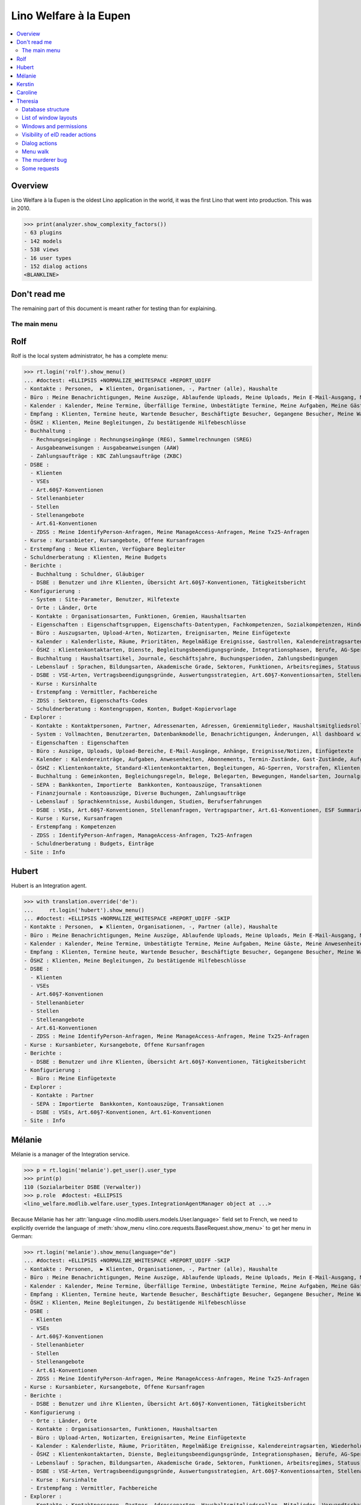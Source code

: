 .. doctest docs/specs/eupen.rst
.. _welfare.specs.eupen:

=======================
Lino Welfare à la Eupen
=======================

.. doctest init:
   
    >>> from lino import startup
    >>> startup('lino_welfare.projects.eupen.settings.doctests')
    >>> from lino.api.doctest import *
    
.. contents:: 
   :local:
   :depth: 2


Overview
--------

Lino Welfare à la Eupen is the oldest Lino application in the world,
it was the first Lino that went into production. This was in 2010.


>>> print(analyzer.show_complexity_factors())
- 63 plugins
- 142 models
- 538 views
- 16 user types
- 152 dialog actions
<BLANKLINE>


Don't read me
-------------

The remaining part of this document is meant rather for testing than
for explaining.


The main menu
=============

.. _rolf:

Rolf
----

Rolf is the local system administrator, he has a complete menu:

>>> rt.login('rolf').show_menu()
... #doctest: +ELLIPSIS +NORMALIZE_WHITESPACE +REPORT_UDIFF
- Kontakte : Personen,  ▶ Klienten, Organisationen, -, Partner (alle), Haushalte
- Büro : Meine Benachrichtigungen, Meine Auszüge, Ablaufende Uploads, Meine Uploads, Mein E-Mail-Ausgang, Meine Ereignisse/Notizen, Meine Datenkontrollliste
- Kalender : Kalender, Meine Termine, Überfällige Termine, Unbestätigte Termine, Meine Aufgaben, Meine Gäste, Meine Anwesenheiten, Meine überfälligen Termine
- Empfang : Klienten, Termine heute, Wartende Besucher, Beschäftigte Besucher, Gegangene Besucher, Meine Warteschlange
- ÖSHZ : Klienten, Meine Begleitungen, Zu bestätigende Hilfebeschlüsse
- Buchhaltung :
  - Rechnungseingänge : Rechnungseingänge (REG), Sammelrechnungen (SREG)
  - Ausgabeanweisungen : Ausgabeanweisungen (AAW)
  - Zahlungsaufträge : KBC Zahlungsaufträge (ZKBC)
- DSBE :
  - Klienten
  - VSEs
  - Art.60§7-Konventionen
  - Stellenanbieter
  - Stellen
  - Stellenangebote
  - Art.61-Konventionen
  - ZDSS : Meine IdentifyPerson-Anfragen, Meine ManageAccess-Anfragen, Meine Tx25-Anfragen
- Kurse : Kursanbieter, Kursangebote, Offene Kursanfragen
- Erstempfang : Neue Klienten, Verfügbare Begleiter
- Schuldnerberatung : Klienten, Meine Budgets
- Berichte :
  - Buchhaltung : Schuldner, Gläubiger
  - DSBE : Benutzer und ihre Klienten, Übersicht Art.60§7-Konventionen, Tätigkeitsbericht
- Konfigurierung :
  - System : Site-Parameter, Benutzer, Hilfetexte
  - Orte : Länder, Orte
  - Kontakte : Organisationsarten, Funktionen, Gremien, Haushaltsarten
  - Eigenschaften : Eigenschaftsgruppen, Eigenschafts-Datentypen, Fachkompetenzen, Sozialkompetenzen, Hindernisse
  - Büro : Auszugsarten, Upload-Arten, Notizarten, Ereignisarten, Meine Einfügetexte
  - Kalender : Kalenderliste, Räume, Prioritäten, Regelmäßige Ereignisse, Gastrollen, Kalendereintragsarten, Wiederholungsregeln, Externe Kalender, Tagesplanerzeilen
  - ÖSHZ : Klientenkontaktarten, Dienste, Begleitungsbeendigungsgründe, Integrationsphasen, Berufe, AG-Sperrgründe, Dispenzgründe, Hilfearten, Kategorien
  - Buchhaltung : Haushaltsartikel, Journale, Geschäftsjahre, Buchungsperioden, Zahlungsbedingungen
  - Lebenslauf : Sprachen, Bildungsarten, Akademische Grade, Sektoren, Funktionen, Arbeitsregimes, Statuus, Vertragsdauern
  - DSBE : VSE-Arten, Vertragsbeendigungsgründe, Auswertungsstrategien, Art.60§7-Konventionsarten, Stellenarten, Stundenpläne, Art.61-Konventionsarten
  - Kurse : Kursinhalte
  - Erstempfang : Vermittler, Fachbereiche
  - ZDSS : Sektoren, Eigenschafts-Codes
  - Schuldnerberatung : Kontengruppen, Konten, Budget-Kopiervorlage
- Explorer :
  - Kontakte : Kontaktpersonen, Partner, Adressenarten, Adressen, Gremienmitglieder, Haushaltsmitgliedsrollen, Mitglieder, Verwandtschaftsbeziehungen, Verwandschaftsarten
  - System : Vollmachten, Benutzerarten, Datenbankmodelle, Benachrichtigungen, Änderungen, All dashboard widgets, Datentests, Datenprobleme
  - Eigenschaften : Eigenschaften
  - Büro : Auszüge, Uploads, Upload-Bereiche, E-Mail-Ausgänge, Anhänge, Ereignisse/Notizen, Einfügetexte
  - Kalender : Kalendereinträge, Aufgaben, Anwesenheiten, Abonnements, Termin-Zustände, Gast-Zustände, Aufgaben-Zustände
  - ÖSHZ : Klientenkontakte, Standard-Klientenkontaktarten, Begleitungen, AG-Sperren, Vorstrafen, Klienten, Zivilstände, Bearbeitungszustände Klienten, eID-Kartenarten, Hilfebeschlüsse, Einkommensbescheinigungen, Kostenübernahmescheine, Einfache Bescheinigungen, Phonetische Wörter
  - Buchhaltung : Gemeinkonten, Begleichungsregeln, Belege, Belegarten, Bewegungen, Handelsarten, Journalgruppen, Rechnungen
  - SEPA : Bankkonten, Importierte  Bankkonten, Kontoauszüge, Transaktionen
  - Finanzjournale : Kontoauszüge, Diverse Buchungen, Zahlungsaufträge
  - Lebenslauf : Sprachkenntnisse, Ausbildungen, Studien, Berufserfahrungen
  - DSBE : VSEs, Art.60§7-Konventionen, Stellenanfragen, Vertragspartner, Art.61-Konventionen, ESF Summaries, ESF fields
  - Kurse : Kurse, Kursanfragen
  - Erstempfang : Kompetenzen
  - ZDSS : IdentifyPerson-Anfragen, ManageAccess-Anfragen, Tx25-Anfragen
  - Schuldnerberatung : Budgets, Einträge
- Site : Info

.. _hubert:

Hubert
------

Hubert is an Integration agent.

>>> with translation.override('de'):
...     rt.login('hubert').show_menu()
... #doctest: +ELLIPSIS +NORMALIZE_WHITESPACE +REPORT_UDIFF -SKIP
- Kontakte : Personen,  ▶ Klienten, Organisationen, -, Partner (alle), Haushalte
- Büro : Meine Benachrichtigungen, Meine Auszüge, Ablaufende Uploads, Meine Uploads, Mein E-Mail-Ausgang, Meine Ereignisse/Notizen, Meine Datenkontrollliste
- Kalender : Kalender, Meine Termine, Unbestätigte Termine, Meine Aufgaben, Meine Gäste, Meine Anwesenheiten, Meine überfälligen Termine
- Empfang : Klienten, Termine heute, Wartende Besucher, Beschäftigte Besucher, Gegangene Besucher, Meine Warteschlange
- ÖSHZ : Klienten, Meine Begleitungen, Zu bestätigende Hilfebeschlüsse
- DSBE :
  - Klienten
  - VSEs
  - Art.60§7-Konventionen
  - Stellenanbieter
  - Stellen
  - Stellenangebote
  - Art.61-Konventionen
  - ZDSS : Meine IdentifyPerson-Anfragen, Meine ManageAccess-Anfragen, Meine Tx25-Anfragen
- Kurse : Kursanbieter, Kursangebote, Offene Kursanfragen
- Berichte :
  - DSBE : Benutzer und ihre Klienten, Übersicht Art.60§7-Konventionen, Tätigkeitsbericht
- Konfigurierung :
  - Büro : Meine Einfügetexte
- Explorer :
  - Kontakte : Partner
  - SEPA : Importierte  Bankkonten, Kontoauszüge, Transaktionen
  - DSBE : VSEs, Art.60§7-Konventionen, Art.61-Konventionen
- Site : Info


.. _melanie:

Mélanie
-------

Mélanie is a manager of the Integration service.

>>> p = rt.login('melanie').get_user().user_type
>>> print(p)
110 (Sozialarbeiter DSBE (Verwalter))
>>> p.role  #doctest: +ELLIPSIS
<lino_welfare.modlib.welfare.user_types.IntegrationAgentManager object at ...>

Because Mélanie has her :attr:`language
<lino.modlib.users.models.User.language>` field set to French, we need
to explicitly override the language of :meth:`show_menu
<lino.core.requests.BaseRequest.show_menu>` to get her menu in German:

>>> rt.login('melanie').show_menu(language="de")
... #doctest: +ELLIPSIS +NORMALIZE_WHITESPACE +REPORT_UDIFF -SKIP
- Kontakte : Personen,  ▶ Klienten, Organisationen, -, Partner (alle), Haushalte
- Büro : Meine Benachrichtigungen, Meine Auszüge, Ablaufende Uploads, Meine Uploads, Mein E-Mail-Ausgang, Meine Ereignisse/Notizen, Meine Datenkontrollliste
- Kalender : Kalender, Meine Termine, Überfällige Termine, Unbestätigte Termine, Meine Aufgaben, Meine Gäste, Meine Anwesenheiten, Meine überfälligen Termine
- Empfang : Klienten, Termine heute, Wartende Besucher, Beschäftigte Besucher, Gegangene Besucher, Meine Warteschlange
- ÖSHZ : Klienten, Meine Begleitungen, Zu bestätigende Hilfebeschlüsse
- DSBE :
  - Klienten
  - VSEs
  - Art.60§7-Konventionen
  - Stellenanbieter
  - Stellen
  - Stellenangebote
  - Art.61-Konventionen
  - ZDSS : Meine IdentifyPerson-Anfragen, Meine ManageAccess-Anfragen, Meine Tx25-Anfragen
- Kurse : Kursanbieter, Kursangebote, Offene Kursanfragen
- Berichte :
  - DSBE : Benutzer und ihre Klienten, Übersicht Art.60§7-Konventionen, Tätigkeitsbericht
- Konfigurierung :
  - Orte : Länder, Orte
  - Kontakte : Organisationsarten, Funktionen, Haushaltsarten
  - Büro : Upload-Arten, Notizarten, Ereignisarten, Meine Einfügetexte
  - Kalender : Kalenderliste, Räume, Prioritäten, Regelmäßige Ereignisse, Kalendereintragsarten, Wiederholungsregeln, Externe Kalender, Tagesplanerzeilen
  - ÖSHZ : Klientenkontaktarten, Dienste, Begleitungsbeendigungsgründe, Integrationsphasen, Berufe, AG-Sperrgründe, Dispenzgründe, Hilfearten, Kategorien
  - Lebenslauf : Sprachen, Bildungsarten, Akademische Grade, Sektoren, Funktionen, Arbeitsregimes, Statuus, Vertragsdauern
  - DSBE : VSE-Arten, Vertragsbeendigungsgründe, Auswertungsstrategien, Art.60§7-Konventionsarten, Stellenarten, Stundenpläne, Art.61-Konventionsarten
  - Kurse : Kursinhalte
  - Erstempfang : Vermittler, Fachbereiche
- Explorer :
  - Kontakte : Kontaktpersonen, Partner, Adressenarten, Haushaltsmitgliedsrollen, Mitglieder, Verwandtschaftsbeziehungen, Verwandschaftsarten
  - Büro : Uploads, Upload-Bereiche, E-Mail-Ausgänge, Anhänge, Ereignisse/Notizen
  - Kalender : Aufgaben, Abonnements
  - ÖSHZ : Klientenkontakte, Standard-Klientenkontaktarten, Begleitungen, AG-Sperren, Vorstrafen, Klienten, Bearbeitungszustände Klienten, Hilfebeschlüsse, Einkommensbescheinigungen, Kostenübernahmescheine, Einfache Bescheinigungen
  - SEPA : Bankkonten, Importierte  Bankkonten, Kontoauszüge, Transaktionen
  - Lebenslauf : Sprachkenntnisse, Ausbildungen, Studien, Berufserfahrungen
  - DSBE : VSEs, Art.60§7-Konventionen, Stellenanfragen, Vertragspartner, Art.61-Konventionen
  - Kurse : Kurse, Kursanfragen
  - Erstempfang : Kompetenzen
- Site : Info


Kerstin
-------

Kerstin is a debts consultant.

>>> p = rt.login('kerstin').get_user().user_type
>>> print(p)
300 (Schuldenberater)

>>> with translation.override('de'):
...     rt.login('kerstin').show_menu()
... #doctest: +ELLIPSIS +NORMALIZE_WHITESPACE +REPORT_UDIFF -SKIP
- Kontakte : Personen,  ▶ Klienten, Organisationen, -, Partner (alle), Haushalte
- Büro : Meine Benachrichtigungen, Meine Auszüge, Ablaufende Uploads, Meine Uploads, Mein E-Mail-Ausgang, Meine Ereignisse/Notizen, Meine Datenkontrollliste
- Kalender : Kalender, Meine Termine, Unbestätigte Termine, Meine Aufgaben, Meine Gäste, Meine Anwesenheiten, Meine überfälligen Termine
- Empfang : Klienten, Termine heute, Wartende Besucher, Beschäftigte Besucher, Gegangene Besucher, Meine Warteschlange
- ÖSHZ : Klienten, Meine Begleitungen, Zu bestätigende Hilfebeschlüsse
- DSBE :
  - ZDSS : Meine IdentifyPerson-Anfragen, Meine ManageAccess-Anfragen, Meine Tx25-Anfragen
- Erstempfang : Neue Klienten, Verfügbare Begleiter
- Schuldnerberatung : Klienten, Meine Budgets
- Konfigurierung :
  - Büro : Meine Einfügetexte
  - Schuldnerberatung : Budget-Kopiervorlage
- Explorer :
  - Kontakte : Partner
  - SEPA : Importierte  Bankkonten, Kontoauszüge, Transaktionen
  - DSBE : VSEs, Art.60§7-Konventionen
- Site : Info



Caroline
--------

Caroline is a newcomers consultant.

>>> p = rt.login('caroline').get_user().user_type
>>> print(p)
200 (Berater Erstempfang)

>>> with translation.override('de'):
...     rt.login('caroline').show_menu()
... #doctest: +ELLIPSIS +NORMALIZE_WHITESPACE +REPORT_UDIFF
- Kontakte : Personen,  ▶ Klienten, Organisationen, -, Partner (alle), Haushalte
- Büro : Meine Benachrichtigungen, Meine Auszüge, Ablaufende Uploads, Meine Uploads, Mein E-Mail-Ausgang, Meine Ereignisse/Notizen, Meine Datenkontrollliste
- Kalender : Kalender, Meine Termine, Unbestätigte Termine, Meine Aufgaben, Meine Gäste, Meine Anwesenheiten, Meine überfälligen Termine
- Empfang : Klienten, Termine heute, Wartende Besucher, Beschäftigte Besucher, Gegangene Besucher, Meine Warteschlange
- ÖSHZ : Klienten, Meine Begleitungen, Zu bestätigende Hilfebeschlüsse
- DSBE :
  - ZDSS : Meine IdentifyPerson-Anfragen, Meine ManageAccess-Anfragen, Meine Tx25-Anfragen
- Erstempfang : Neue Klienten, Verfügbare Begleiter
- Konfigurierung :
  - Büro : Meine Einfügetexte
- Explorer :
  - Kontakte : Partner
  - SEPA : Importierte  Bankkonten, Kontoauszüge, Transaktionen
  - DSBE : VSEs, Art.60§7-Konventionen
- Site : Info


.. _theresia:

Theresia
--------

Theresia is a reception clerk.

>>> print(rt.login('theresia').get_user().user_type)
210 (Empfangsschalter)


>>> rt.login('theresia').show_menu(language="de")
... #doctest: +ELLIPSIS +NORMALIZE_WHITESPACE +REPORT_UDIFF -SKIP
- Kontakte : Personen,  ▶ Klienten, Organisationen, -, Partner (alle), Haushalte
- Büro : Meine Auszüge, Ablaufende Uploads, Meine Uploads, Meine Ereignisse/Notizen
- Empfang : Klienten, Termine heute, Wartende Besucher, Beschäftigte Besucher, Gegangene Besucher
- ÖSHZ : Meine Begleitungen
- DSBE :
  - ZDSS : Meine IdentifyPerson-Anfragen, Meine ManageAccess-Anfragen, Meine Tx25-Anfragen
- Konfigurierung :
  - Orte : Länder, Orte
  - Kontakte : Organisationsarten, Funktionen, Haushaltsarten
  - ÖSHZ : Klientenkontaktarten, Dienste, Begleitungsbeendigungsgründe, Hilfearten, Kategorien
- Explorer :
  - Kontakte : Kontaktpersonen, Partner, Haushaltsmitgliedsrollen, Mitglieder, Verwandtschaftsbeziehungen, Verwandschaftsarten
  - ÖSHZ : Klientenkontakte, Standard-Klientenkontaktarten, Begleitungen, Bearbeitungszustände Klienten, Hilfebeschlüsse, Einkommensbescheinigungen, Kostenübernahmescheine, Einfache Bescheinigungen
  - SEPA : Importierte  Bankkonten, Kontoauszüge, Transaktionen
- Site : Info


.. _welfare.specs.db_eupen:

Database structure
==================

>>> print(analyzer.show_database_structure())
... #doctest: +ELLIPSIS +NORMALIZE_WHITESPACE +REPORT_UDIFF -SKIP
- addresses.Address : id, country, city, zip_code, region, addr1, street_prefix, street, street_no, street_box, addr2, data_source, address_type, partner, remark, primary
- aids.AidType : id, name, company, contact_person, contact_role, excerpt_title, aid_regime, confirmation_type, short_name, board, print_directly, is_integ_duty, is_urgent, confirmed_by_primary_coach, pharmacy_type, address_type, body_template, name_fr, name_en, excerpt_title_fr, excerpt_title_en
- aids.Category : id, name, name_fr, name_en
- aids.Granting : id, start_date, end_date, user, decision_date, board, signer, state, client, aid_type, category, request_date
- aids.IncomeConfirmation : id, created, start_date, end_date, user, company, contact_person, contact_role, printed_by, signer, state, client, granting, remark, language, category, amount
- aids.RefundConfirmation : id, created, start_date, end_date, user, company, contact_person, contact_role, printed_by, signer, state, client, granting, remark, language, doctor_type, doctor, pharmacy
- aids.SimpleConfirmation : id, created, start_date, end_date, user, company, contact_person, contact_role, printed_by, signer, state, client, granting, remark, language
- art61.Contract : id, signer1, signer2, user, company, contact_person, contact_role, printed_by, client, language, applies_from, applies_until, date_decided, date_issued, user_asd, exam_policy, ending, date_ended, duration, reference_person, responsibilities, remark, type, job_title, status, cv_duration, regime, subsidize_10, subsidize_20, subsidize_30, subsidize_40, subsidize_50
- art61.ContractType : id, ref, name, full_name, exam_policy, overlap_group, template, name_fr, name_en
- b2c.Account : id, iban, bic, account_name, owner_name, last_transaction
- b2c.Statement : id, account, statement_number, start_date, end_date, balance_start, balance_end, local_currency
- b2c.Transaction : id, statement, seqno, amount, remote_account, remote_bic, message, eref, remote_owner, remote_owner_address, remote_owner_city, remote_owner_postalcode, remote_owner_country_code, txcd, txcd_issuer, booking_date, value_date
- boards.Board : id, start_date, end_date, name, name_fr, name_en
- boards.Member : id, board, person, role
- cal.Calendar : id, name, description, color, name_fr, name_en
- cal.DailyPlannerRow : id, seqno, designation, start_time, end_time, designation_fr, designation_en
- cal.Event : id, modified, created, project, start_date, start_time, end_date, end_time, build_time, build_method, user, assigned_to, owner_type, owner_id, summary, description, access_class, sequence, auto_type, event_type, transparent, room, priority, state
- cal.EventPolicy : id, start_date, start_time, end_date, end_time, name, every_unit, every, monday, tuesday, wednesday, thursday, friday, saturday, sunday, max_events, event_type, name_fr, name_en
- cal.EventType : id, seqno, name, attach_to_email, email_template, description, is_appointment, all_rooms, locks_user, force_guest_states, start_date, event_label, max_conflicting, max_days, transparent, planner_column, invite_client, name_fr, name_en, event_label_fr, event_label_en, esf_field
- cal.Guest : id, event, partner, role, state, remark, waiting_since, busy_since, gone_since
- cal.GuestRole : id, name, name_fr, name_en
- cal.Priority : id, name, ref, name_fr, name_en
- cal.RecurrentEvent : id, start_date, start_time, end_date, end_time, name, user, every_unit, every, monday, tuesday, wednesday, thursday, friday, saturday, sunday, max_events, event_type, description, name_fr, name_en
- cal.RemoteCalendar : id, seqno, type, url_template, username, password, readonly
- cal.Room : id, name, company, contact_person, contact_role, description, name_fr, name_en
- cal.Subscription : id, user, calendar, is_hidden
- cal.Task : id, modified, created, project, start_date, start_time, user, owner_type, owner_id, summary, description, access_class, sequence, auto_type, due_date, due_time, percent, state, delegated
- cbss.IdentifyPersonRequest : id, user, printed_by, person, sent, status, environment, ticket, request_xml, response_xml, debug_messages, info_messages, national_id, birth_date, sis_card_no, id_card_no, first_name, last_name, middle_name, gender, tolerance
- cbss.ManageAccessRequest : id, user, printed_by, person, sent, status, environment, ticket, request_xml, response_xml, debug_messages, info_messages, national_id, birth_date, sis_card_no, id_card_no, first_name, last_name, sector, purpose, start_date, end_date, action, query_register
- cbss.Purpose : id, name, sector_code, code, name_fr, name_en
- cbss.RetrieveTIGroupsRequest : id, user, printed_by, person, sent, status, environment, ticket, request_xml, response_xml, debug_messages, info_messages, national_id, language, history
- cbss.Sector : id, name, code, subcode, abbr, abbr_fr, abbr_en, name_fr, name_en
- changes.Change : id, time, type, user, object_type, object_id, master_type, master_id, diff, changed_fields
- checkdata.Problem : id, user, owner_type, owner_id, checker, message
- clients.ClientContact : id, company, contact_person, contact_role, type, client, remark
- clients.ClientContactType : id, name, known_contact_type, name_fr, name_en, is_bailiff, can_refund
- coachings.Coaching : id, start_date, end_date, user, client, type, primary, ending
- coachings.CoachingEnding : id, seqno, name, type, name_fr, name_en
- coachings.CoachingType : id, name, does_integ, does_gss, eval_guestrole, name_fr, name_en
- contacts.Company : id, email, language, url, phone, gsm, fax, modified, created, country, city, zip_code, region, addr1, street_prefix, street, street_no, street_box, addr2, prefix, name, remarks, is_obsolete, activity, client_contact_type, payment_term, partner_ptr, type, vat_id
- contacts.CompanyType : id, name, abbr, abbr_fr, abbr_en, name_fr, name_en
- contacts.Partner : id, email, language, url, phone, gsm, fax, modified, created, country, city, zip_code, region, addr1, street_prefix, street, street_no, street_box, addr2, prefix, name, remarks, is_obsolete, activity, client_contact_type, payment_term
- contacts.Person : id, email, language, url, phone, gsm, fax, modified, created, country, city, zip_code, region, addr1, street_prefix, street, street_no, street_box, addr2, prefix, name, remarks, is_obsolete, activity, client_contact_type, payment_term, partner_ptr, title, first_name, middle_name, last_name, gender, birth_date
- contacts.Role : id, type, person, company
- contacts.RoleType : id, name, name_fr, name_en, use_in_contracts
- contenttypes.ContentType : id, app_label, model
- countries.Country : name, isocode, short_code, iso3, inscode, actual_country, name_fr, name_en
- countries.Place : id, parent, name, country, zip_code, type, show_type, inscode, name_fr, name_en
- cv.Duration : id, name, name_fr, name_en
- cv.EducationLevel : id, seqno, name, is_study, is_training, name_fr, name_en
- cv.Experience : id, start_date, end_date, country, city, zip_code, sector, function, person, duration_text, company, title, status, duration, regime, is_training, remarks, termination_reason
- cv.Function : id, name, remark, sector, name_fr, name_en
- cv.LanguageKnowledge : id, person, language, spoken, written, spoken_passively, written_passively, native, cef_level
- cv.Regime : id, name, name_fr, name_en
- cv.Sector : id, name, remark, name_fr, name_en
- cv.Status : id, name, name_fr, name_en
- cv.Study : id, start_date, end_date, country, city, zip_code, person, duration_text, language, school, state, remarks, type, education_level, content
- cv.StudyType : id, name, is_study, is_training, education_level, name_fr, name_en
- cv.Training : id, start_date, end_date, country, city, zip_code, sector, function, person, duration_text, language, school, state, remarks, type, content, certificates
- dashboard.Widget : id, seqno, user, item_name, visible
- debts.Account : id, ref, seqno, name, group, type, required_for_household, required_for_person, periods, default_amount, name_fr, name_en
- debts.Actor : id, seqno, budget, partner, header, remark
- debts.Budget : id, user, printed_by, date, partner, print_todos, print_empty_rows, include_yearly_incomes, intro, conclusion, dist_amount
- debts.Entry : id, seqno, budget, account_type, account, partner, amount, actor, circa, distribute, todo, remark, description, periods, monthly_rate, bailiff
- debts.Group : id, name, ref, account_type, entries_layout, name_fr, name_en
- dupable_clients.Word : id, word, owner
- esf.ClientSummary : id, printed_by, year, month, esf10, esf20, esf21, esf30, esf40, esf41, esf42, esf43, esf44, esf50, esf60, esf70, master, education_level, children_at_charge, certified_handicap, other_difficulty, result, remark
- excerpts.Excerpt : id, project, build_time, build_method, user, owner_type, owner_id, company, contact_person, contact_role, excerpt_type, language
- excerpts.ExcerptType : id, name, build_method, template, attach_to_email, email_template, certifying, remark, body_template, content_type, primary, backward_compat, print_recipient, print_directly, shortcut, name_fr, name_en
- finan.BankStatement : id, user, journal, entry_date, voucher_date, accounting_period, number, narration, state, voucher_ptr, printed_by, item_account, item_remark, last_item_date, balance1, balance2
- finan.BankStatementItem : id, seqno, project, match, amount, dc, remark, account, partner, date, voucher
- finan.JournalEntry : id, user, journal, entry_date, voucher_date, accounting_period, number, narration, state, voucher_ptr, printed_by, project, item_account, item_remark, last_item_date
- finan.JournalEntryItem : id, seqno, project, match, amount, dc, remark, account, partner, date, voucher
- finan.PaymentOrder : id, user, journal, entry_date, voucher_date, accounting_period, number, narration, state, voucher_ptr, printed_by, item_account, item_remark, total, execution_date
- finan.PaymentOrderItem : id, seqno, project, match, amount, dc, remark, account, partner, bank_account, voucher
- gfks.HelpText : id, content_type, field, help_text
- households.Household : id, email, language, url, phone, gsm, fax, modified, created, country, city, zip_code, region, addr1, street_prefix, street, street_no, street_box, addr2, prefix, name, remarks, is_obsolete, activity, client_contact_type, payment_term, partner_ptr, type
- households.Member : id, start_date, end_date, title, first_name, middle_name, last_name, gender, birth_date, role, person, household, dependency, primary
- households.Type : id, name, name_fr, name_en
- humanlinks.Link : id, type, parent, child
- isip.Contract : id, signer1, signer2, user, printed_by, client, language, applies_from, applies_until, date_decided, date_issued, user_asd, exam_policy, ending, date_ended, type, study_type, stages, goals, duties_asd, duties_dsbe, duties_pcsw, duties_person, user_dsbe
- isip.ContractEnding : id, name, use_in_isip, use_in_jobs, is_success, needs_date_ended
- isip.ContractPartner : id, company, contact_person, contact_role, contract, duties_company
- isip.ContractType : id, name, full_name, exam_policy, overlap_group, template, ref, needs_study_type, name_fr, name_en
- isip.ExamPolicy : id, start_date, start_time, end_date, end_time, name, every_unit, every, monday, tuesday, wednesday, thursday, friday, saturday, sunday, max_events, event_type, name_fr, name_en
- jobs.Candidature : id, sector, function, person, job, date_submitted, remark, state, art60, art61
- jobs.Contract : id, signer1, signer2, user, company, contact_person, contact_role, printed_by, client, language, applies_from, applies_until, date_decided, date_issued, user_asd, exam_policy, ending, date_ended, duration, reference_person, responsibilities, remark, type, job, regime, schedule, hourly_rate, refund_rate
- jobs.ContractType : id, ref, name, full_name, exam_policy, overlap_group, template, name_fr, name_en
- jobs.Job : id, sector, function, name, type, provider, contract_type, hourly_rate, capacity, remark
- jobs.JobProvider : id, email, language, url, phone, gsm, fax, modified, created, country, city, zip_code, region, addr1, street_prefix, street, street_no, street_box, addr2, prefix, name, remarks, is_obsolete, activity, client_contact_type, payment_term, partner_ptr, type, vat_id, company_ptr
- jobs.JobType : id, seqno, name, remark, is_social
- jobs.Offer : id, sector, function, name, provider, selection_from, selection_until, start_date, remark
- jobs.Schedule : id, name, name_fr, name_en
- languages.Language : name, id, iso2, name_fr, name_en
- ledger.Account : id, ref, seqno, name, common_account, needs_partner, clearable, default_amount, name_fr, name_en, sales_allowed, purchases_allowed, wages_allowed, taxes_allowed, clearings_allowed, bank_po_allowed
- ledger.AccountingPeriod : id, ref, start_date, end_date, state, year, remark
- ledger.FiscalYear : id, ref, start_date, end_date, state
- ledger.Journal : id, ref, seqno, name, build_method, template, trade_type, voucher_type, journal_group, auto_check_clearings, auto_fill_suggestions, force_sequence, account, partner, printed_name, dc, yearly_numbering, must_declare, printed_name_fr, printed_name_en, name_fr, name_en, sepa_account
- ledger.LedgerInfo : user, entry_date
- ledger.MatchRule : id, account, journal
- ledger.Movement : id, project, voucher, partner, seqno, account, amount, dc, match, cleared, value_date
- ledger.PaymentTerm : id, ref, name, days, months, end_of_month, printed_text, printed_text_fr, printed_text_en, name_fr, name_en
- ledger.Voucher : id, user, journal, entry_date, voucher_date, accounting_period, number, narration, state
- newcomers.Broker : id, name
- newcomers.Competence : id, seqno, user, faculty, weight
- newcomers.Faculty : id, name, weight, name_fr, name_en
- notes.EventType : id, name, remark, body, body_fr, body_en, name_fr, name_en
- notes.Note : id, project, build_time, build_method, user, owner_type, owner_id, company, contact_person, contact_role, date, time, type, event_type, subject, body, language, important
- notes.NoteType : id, name, build_method, template, attach_to_email, email_template, important, remark, special_type, name_fr, name_en
- notify.Message : id, created, user, owner_type, owner_id, message_type, seen, sent, body, mail_mode, subject
- outbox.Attachment : id, owner_type, owner_id, mail
- outbox.Mail : id, project, user, owner_type, owner_id, date, subject, body, sent
- outbox.Recipient : id, mail, partner, type, address, name
- pcsw.Activity : id, name, lst104
- pcsw.AidType : id, name, name_fr, name_en
- pcsw.Client : id, email, language, url, phone, gsm, fax, modified, created, country, city, zip_code, region, addr1, street_prefix, street, street_no, street_box, addr2, prefix, name, remarks, is_obsolete, activity, client_contact_type, payment_term, partner_ptr, title, first_name, middle_name, last_name, gender, birth_date, person_ptr, national_id, birth_country, birth_place, nationality, card_number, card_valid_from, card_valid_until, card_type, card_issuer, noble_condition, client_state, group, civil_state, residence_type, in_belgium_since, residence_until, unemployed_since, seeking_since, needs_residence_permit, needs_work_permit, work_permit_suspended_until, aid_type, declared_name, is_seeking, unavailable_until, unavailable_why, obstacles, skills, job_office_contact, refusal_reason, remarks2, gesdos_id, tim_id, is_cpas, is_senior, health_insurance, pharmacy, income_ag, income_wg, income_kg, income_rente, income_misc, job_agents, broker, faculty, has_esf
- pcsw.Conviction : id, client, date, prejudicial, designation
- pcsw.Dispense : id, client, reason, remarks, start_date, end_date
- pcsw.DispenseReason : id, seqno, name, name_fr, name_en
- pcsw.Exclusion : id, person, type, excluded_from, excluded_until, remark
- pcsw.ExclusionType : id, name
- pcsw.PersonGroup : id, name, ref_name, active
- properties.PersonProperty : id, group, property, value, person, remark
- properties.PropChoice : id, type, value, text, text_fr, text_en
- properties.PropGroup : id, name, name_fr, name_en
- properties.PropType : id, name, choicelist, default_value, limit_to_choices, multiple_choices, name_fr, name_en
- properties.Property : id, name, group, type, name_fr, name_en
- sepa.Account : id, partner, iban, bic, remark, primary, account_type, managed
- sessions.Session : session_key, session_data, expire_date
- system.SiteConfig : id, default_build_method, simulate_today, site_company, signer1, signer2, signer1_function, signer2_function, next_partner_id, default_event_type, site_calendar, max_auto_events, hide_events_before, client_calendar, client_guestrole, team_guestrole, prompt_calendar, propgroup_skills, propgroup_softskills, propgroup_obstacles, master_budget, system_note_type, job_office, residence_permit_upload_type, work_permit_upload_type, driving_licence_upload_type, sector, cbss_org_unit, ssdn_user_id, ssdn_email, cbss_http_username, cbss_http_password
- tinymce.TextFieldTemplate : id, user, name, description, text
- uploads.Upload : id, project, start_date, end_date, file, mimetype, user, owner_type, owner_id, company, contact_person, contact_role, upload_area, type, description, remark, needed
- uploads.UploadType : id, name, upload_area, max_number, wanted, shortcut, warn_expiry_unit, warn_expiry_value, name_fr, name_en
- users.Authority : id, user, authorized
- users.User : id, email, language, modified, created, start_date, end_date, password, last_login, username, user_type, initials, first_name, last_name, remarks, newcomer_consultations, newcomer_appointments, notify_myself, mail_mode, access_class, event_type, calendar, coaching_type, coaching_supervisor, newcomer_quota, partner
- vatless.AccountInvoice : id, user, journal, entry_date, voucher_date, accounting_period, number, narration, state, voucher_ptr, project, partner, payment_term, match, bank_account, your_ref, due_date, amount
- vatless.InvoiceItem : id, seqno, project, account, voucher, title, amount
- xcourses.Course : id, offer, title, start_date, remark
- xcourses.CourseContent : id, name
- xcourses.CourseOffer : id, title, guest_role, content, provider, description
- xcourses.CourseProvider : id, email, language, url, phone, gsm, fax, modified, created, country, city, zip_code, region, addr1, street_prefix, street, street_no, street_box, addr2, prefix, name, remarks, is_obsolete, activity, client_contact_type, payment_term, partner_ptr, type, vat_id, company_ptr
- xcourses.CourseRequest : id, person, offer, content, date_submitted, urgent, state, course, remark, date_ended
<BLANKLINE>


List of window layouts
======================

The following table lists information about all *data entry form
definitions* (called **window layouts**) used by Lino Welfare.  There
are *detail* layouts, *insert* layouts and *action parameter* layouts.

Each window layout defines a given set of fields.

>>> #settings.SITE.catch_layout_exceptions = False

>>> print(analyzer.show_window_fields())
... #doctest: +ELLIPSIS +NORMALIZE_WHITESPACE +REPORT_UDIFF
- about.About.show : server_status
- addresses.Addresses.detail : country, city, zip_code, addr1, street, street_no, street_box, addr2, address_type, remark, data_source, partner
- addresses.Addresses.insert : country, city, street, street_no, street_box, address_type, remark
- addresses.Addresses.merge_row : merge_to, reason
- aids.AidTypes.detail : id, short_name, confirmation_type, name, name_fr, name_en, excerpt_title, excerpt_title_fr, excerpt_title_en, body_template, print_directly, is_integ_duty, is_urgent, confirmed_by_primary_coach, board, company, contact_person, contact_role, pharmacy_type
- aids.AidTypes.insert : name, name_fr, name_en, confirmation_type
- aids.AidTypes.merge_row : merge_to, reason
- aids.Categories.detail : id, name, name_fr, name_en
- aids.Categories.merge_row : merge_to, reason
- aids.Grantings.detail : id, client, user, signer, workflow_buttons, request_date, board, decision_date, aid_type, category, start_date, end_date, custom_actions
- aids.Grantings.insert : client, aid_type, signer, board, decision_date, start_date, end_date
- aids.Grantings.merge_row : merge_to, reason
- aids.GrantingsByClient.insert : aid_type, board, decision_date, start_date, end_date
- aids.IncomeConfirmations.detail : client, user, signer, workflow_buttons, printed, company, contact_person, language, granting, start_date, end_date, category, amount, id, remark
- aids.IncomeConfirmations.merge_row : merge_to, reason
- aids.IncomeConfirmationsByGranting.insert : client, granting, start_date, end_date, category, amount, company, contact_person, language, remark
- aids.RefundConfirmations.detail : id, client, user, signer, workflow_buttons, granting, start_date, end_date, doctor_type, doctor, pharmacy, company, contact_person, language, printed, remark
- aids.RefundConfirmations.merge_row : merge_to, reason
- aids.RefundConfirmationsByGranting.insert : start_date, end_date, doctor_type, doctor, pharmacy, company, contact_person, language, printed, remark
- aids.SimpleConfirmations.detail : id, client, user, signer, workflow_buttons, granting, start_date, end_date, company, contact_person, language, printed, remark
- aids.SimpleConfirmations.merge_row : merge_to, reason
- aids.SimpleConfirmationsByGranting.insert : start_date, end_date, company, contact_person, language, remark
- art61.ContractTypes.detail : id, name, name_fr, name_en, ref
- art61.ContractTypes.merge_row : merge_to, reason
- art61.Contracts.detail : id, client, user, language, type, company, contact_person, contact_role, applies_from, duration, applies_until, exam_policy, job_title, status, cv_duration, regime, reference_person, remark, printed, date_decided, date_issued, date_ended, ending, subsidize_10, subsidize_20, subsidize_30, subsidize_40, subsidize_50, responsibilities
- art61.Contracts.insert : client, company, type
- art61.Contracts.merge_row : merge_to, reason
- b2c.Accounts.detail : iban, bic, last_transaction, owner_name, account_name, partners
- b2c.Accounts.merge_row : merge_to, reason
- b2c.Statements.detail : account, account__owner_name, account__account_name, statement_number, local_currency, balance_start, start_date, balance_end, end_date
- b2c.Statements.merge_row : merge_to, reason
- b2c.Transactions.detail : statement, seqno, booking_date, value_date, amount, remote_account, remote_bic, eref, txcd_text, remote_owner, remote_owner_address, remote_owner_city, remote_owner_postalcode, remote_owner_country_code, message
- b2c.Transactions.merge_row : merge_to, reason
- boards.Boards.detail : id, name, name_fr, name_en
- boards.Boards.insert : name, name_fr, name_en
- boards.Boards.merge_row : merge_to, reason
- boards.Members.merge_row : merge_to, reason
- cal.Calendars.detail : name, name_fr, name_en, color, id, description
- cal.Calendars.insert : name, name_fr, name_en, color
- cal.Calendars.merge_row : merge_to, reason
- cal.DailyPlannerRows.merge_row : merge_to, reason
- cal.EntriesByClient.insert : event_type, summary, start_date, start_time, end_date, end_time
- cal.EntriesByProject.insert : start_date, start_time, end_time, summary, event_type
- cal.EventPolicies.merge_row : merge_to, reason
- cal.EventTypes.detail : name, name_fr, name_en, event_label, event_label_fr, event_label_en, planner_column, max_conflicting, max_days, esf_field, email_template, id, all_rooms, locks_user, invite_client, is_appointment, attach_to_email
- cal.EventTypes.insert : name, name_fr, name_en, invite_client
- cal.EventTypes.merge_row : merge_to, reason
- cal.Events.detail : event_type, summary, project, start_date, start_time, end_date, end_time, user, assigned_to, room, priority, access_class, transparent, owner, workflow_buttons, description, id, created, modified, state
- cal.Events.insert : summary, start_date, start_time, end_date, end_time, event_type, project
- cal.GuestRoles.detail : id, name, name_fr, name_en
- cal.GuestRoles.merge_row : merge_to, reason
- cal.GuestStates.wf1 : notify_subject, notify_body, notify_silent
- cal.GuestStates.wf2 : notify_subject, notify_body, notify_silent
- cal.Guests.checkin : notify_subject, notify_body, notify_silent
- cal.Guests.detail : event, partner, role, state, remark, workflow_buttons, waiting_since, busy_since, gone_since
- cal.Guests.insert : event, partner, role
- cal.Guests.merge_row : merge_to, reason
- cal.OneEvent.merge_row : merge_to, cal_Guest, reason
- cal.Priorities.merge_row : merge_to, reason
- cal.RecurrentEvents.detail : name, name_fr, name_en, id, user, event_type, start_date, start_time, end_date, end_time, every_unit, every, max_events, monday, tuesday, wednesday, thursday, friday, saturday, sunday, description
- cal.RecurrentEvents.insert : name, name_fr, name_en, start_date, end_date, every_unit, event_type
- cal.RecurrentEvents.merge_row : merge_to, reason
- cal.RemoteCalendars.merge_row : merge_to, reason
- cal.Rooms.detail : id, name, name_fr, name_en, company, contact_person, description
- cal.Rooms.insert : id, name, name_fr, name_en, company, contact_person
- cal.Rooms.merge_row : merge_to, reason
- cal.Subscriptions.merge_row : merge_to, reason
- cal.Tasks.detail : start_date, due_date, id, workflow_buttons, summary, project, user, delegated, owner, created, modified, description
- cal.Tasks.insert : summary, user, project
- cal.Tasks.merge_row : merge_to, reason
- cal.TasksByController.insert : summary, start_date, due_date, user, delegated
- cbss.IdentifyPersonRequests.detail : id, person, user, sent, status, printed, national_id, first_name, middle_name, last_name, birth_date, tolerance, gender, environment, ticket, info_messages, debug_messages
- cbss.IdentifyPersonRequests.insert : person, national_id, first_name, middle_name, last_name, birth_date, tolerance, gender
- cbss.IdentifyPersonRequests.merge_row : merge_to, reason
- cbss.ManageAccessRequests.detail : id, person, user, sent, status, printed, action, start_date, end_date, purpose, query_register, national_id, sis_card_no, id_card_no, first_name, last_name, birth_date, result, environment, ticket, info_messages, debug_messages
- cbss.ManageAccessRequests.insert : person, action, start_date, end_date, purpose, query_register, national_id, sis_card_no, id_card_no, first_name, last_name, birth_date
- cbss.ManageAccessRequests.merge_row : merge_to, reason
- cbss.Purposes.merge_row : merge_to, reason
- cbss.RetrieveTIGroupsRequests.detail : id, person, user, sent, status, printed, national_id, language, history, environment, ticket, info_messages, debug_messages
- cbss.RetrieveTIGroupsRequests.insert : person, national_id, language, history
- cbss.RetrieveTIGroupsRequests.merge_row : merge_to, reason
- cbss.Sectors.merge_row : merge_to, reason
- changes.Changes.detail : time, user, type, master, object, id, diff
- changes.Changes.merge_row : merge_to, reason
- checkdata.Checkers.detail : value, text
- checkdata.Problems.detail : checker, owner, message, user, id
- clients.ClientContactTypes.detail : id, name, name_fr, name_en, can_refund, is_bailiff
- clients.ClientContactTypes.merge_row : merge_to, reason
- clients.ClientContacts.merge_row : merge_to, reason
- coachings.CoachingEndings.detail : id, name, name_fr, name_en, seqno
- coachings.CoachingEndings.merge_row : merge_to, reason
- coachings.CoachingTypes.merge_row : merge_to, reason
- coachings.Coachings.create_visit : user, summary
- coachings.Coachings.merge_row : merge_to, reason
- contacts.Companies.detail : overview, prefix, name, type, vat_id, client_contact_type, url, email, phone, gsm, fax, remarks, notes_NotesByCompany, payment_term, vatless_VouchersByPartner, ledger_MovementsByPartner, id, language, activity, is_obsolete, created, modified
- contacts.Companies.insert : name, email, type
- contacts.Companies.merge_row : merge_to, addresses_Address, sepa_Account, reason
- contacts.CompanyTypes.merge_row : merge_to, reason
- contacts.Partners.detail : overview, id, language, activity, client_contact_type, url, email, phone, gsm, fax, country, region, city, zip_code, addr1, street_prefix, street, street_no, street_box, addr2, remarks, payment_term, vatless_VouchersByPartner, ledger_MovementsByPartner, is_obsolete, created, modified
- contacts.Partners.insert : name, email
- contacts.Partners.merge_row : merge_to, addresses_Address, sepa_Account, reason
- contacts.Persons.create_household : head, type, partner
- contacts.Persons.detail : overview, title, first_name, middle_name, last_name, gender, birth_date, age, id, language, email, phone, gsm, fax, households_MembersByPerson, humanlinks_LinksByHuman, remarks, payment_term, vatless_VouchersByPartner, ledger_MovementsByPartner, activity, url, client_contact_type, is_obsolete, created, modified
- contacts.Persons.insert : first_name, last_name, gender, email
- contacts.Persons.merge_row : merge_to, addresses_Address, sepa_Account, reason
- contacts.RoleTypes.merge_row : merge_to, reason
- contacts.Roles.merge_row : merge_to, reason
- countries.Countries.detail : isocode, name, name_fr, name_en, short_code, inscode, actual_country
- countries.Countries.insert : isocode, inscode, name, name_fr, name_en
- countries.Countries.merge_row : merge_to, reason
- countries.Places.detail : name, name_fr, name_en, country, inscode, zip_code, parent, type, id
- countries.Places.merge_row : merge_to, reason
- cv.Durations.detail : id, name, name_fr, name_en
- cv.Durations.merge_row : merge_to, reason
- cv.EducationLevels.detail : name, name_fr, name_en, is_study, is_training
- cv.EducationLevels.merge_row : merge_to, reason
- cv.Experiences.detail : person, company, country, city, sector, function, title, status, duration, regime, is_training, start_date, end_date, duration_text, termination_reason, remarks
- cv.Experiences.merge_row : merge_to, reason
- cv.ExperiencesByPerson.insert : start_date, end_date, company, function
- cv.Functions.detail : id, name, name_fr, name_en, sector, remark
- cv.Functions.merge_row : merge_to, reason
- cv.LanguageKnowledges.merge_row : merge_to, reason
- cv.LanguageKnowledgesByPerson.detail : language, native, cef_level, spoken_passively, spoken, written
- cv.LanguageKnowledgesByPerson.insert : language, native, cef_level, spoken_passively, spoken, written
- cv.PersonProperties.merge_row : merge_to, reason
- cv.Regimes.detail : id, name, name_fr, name_en
- cv.Regimes.merge_row : merge_to, reason
- cv.Sectors.detail : id, name, name_fr, name_en, remark
- cv.Sectors.merge_row : merge_to, reason
- cv.Statuses.detail : id, name, name_fr, name_en
- cv.Statuses.merge_row : merge_to, reason
- cv.Studies.detail : person, start_date, end_date, duration_text, type, content, education_level, state, school, country, city, remarks
- cv.Studies.merge_row : merge_to, reason
- cv.StudiesByPerson.insert : start_date, end_date, type, content
- cv.StudyTypes.detail : name, name_fr, name_en, id, education_level, is_study, is_training
- cv.StudyTypes.insert : name, name_fr, name_en, is_study, is_training, education_level
- cv.StudyTypes.merge_row : merge_to, reason
- cv.Trainings.detail : person, start_date, end_date, duration_text, type, state, certificates, sector, function, school, country, city, remarks
- cv.Trainings.insert : person, start_date, end_date, type, state, certificates, sector, function, school, country, city
- cv.Trainings.merge_row : merge_to, reason
- dashboard.Widgets.merge_row : merge_to, reason
- debts.Accounts.detail : ref, name, name_fr, name_en, group, type, required_for_household, required_for_person, periods, default_amount
- debts.Accounts.insert : ref, group, type, name, name_fr, name_en
- debts.Accounts.merge_row : merge_to, reason
- debts.Actors.merge_row : merge_to, reason
- debts.Budgets.detail : date, partner, id, user, intro, ResultByBudget, DebtsByBudget, AssetsByBudgetSummary, conclusion, dist_amount, printed, total_debt, include_yearly_incomes, print_empty_rows, print_todos, DistByBudget, data_box, summary_box
- debts.Budgets.insert : partner, date, user
- debts.Budgets.merge_row : merge_to, debts_Actor, debts_Entry, reason
- debts.Entries.merge_row : merge_to, reason
- debts.Groups.detail : ref, name, name_fr, name_en, id, account_type, entries_layout
- debts.Groups.insert : name, name_fr, name_en, account_type, ref
- debts.Groups.merge_row : merge_to, reason
- dupable_clients.Words.merge_row : merge_to, reason
- esf.Summaries.detail : master, year, month, children_at_charge, certified_handicap, other_difficulty, id, education_level, result, remark, results
- esf.Summaries.merge_row : merge_to, reason
- excerpts.ExcerptTypes.detail : id, name, name_fr, name_en, content_type, build_method, template, body_template, email_template, shortcut, primary, print_directly, certifying, print_recipient, backward_compat, attach_to_email
- excerpts.ExcerptTypes.insert : name, name_fr, name_en, content_type, primary, certifying, build_method, template, body_template
- excerpts.ExcerptTypes.merge_row : merge_to, reason
- excerpts.Excerpts.detail : id, excerpt_type, project, user, build_method, company, contact_person, language, owner, build_time, body_template_content
- excerpts.Excerpts.merge_row : merge_to, reason
- finan.BankStatementItemTable.merge_row : merge_to, reason
- finan.BankStatements.detail : entry_date, number, balance1, balance2, workflow_buttons, ItemsByBankStatement, journal, accounting_period, user, id, item_account, item_remark, MovementsByVoucher
- finan.BankStatements.insert : entry_date, balance1
- finan.BankStatements.merge_row : merge_to, finan_BankStatementItem, ledger_Movement, reason
- finan.DisbursementOrders.detail : journal, number, voucher_date, entry_date, accounting_period, item_account, total, workflow_buttons, narration, item_remark, ItemsByDisbursementOrder, state, user, id, MovementsByVoucher
- finan.DisbursementOrdersByJournal.insert : item_account, voucher_date
- finan.FinancialVouchers.detail : entry_date, number, workflow_buttons, narration, ItemsByJournalEntry, journal, accounting_period, user, id, item_account, item_remark, MovementsByVoucher
- finan.FinancialVouchers.insert : entry_date, narration
- finan.FinancialVouchers.merge_row : merge_to, finan_JournalEntryItem, ledger_Movement, reason
- finan.JournalEntryItemTable.merge_row : merge_to, reason
- finan.PaymentOrderItemTable.merge_row : merge_to, reason
- finan.PaymentOrders.detail : entry_date, number, total, execution_date, workflow_buttons, narration, ItemsByPaymentOrder, journal, accounting_period, user, id, item_account, item_remark, MovementsByVoucher
- finan.PaymentOrders.merge_row : merge_to, finan_PaymentOrderItem, ledger_Movement, reason
- gfks.ContentTypes.detail : id, app_label, model, base_classes
- gfks.ContentTypes.merge_row : merge_to, reason
- gfks.HelpTexts.merge_row : merge_to, reason
- households.Households.detail : type, prefix, name, id
- households.Households.merge_row : merge_to, households_Member, addresses_Address, sepa_Account, reason
- households.HouseholdsByType.detail : type, prefix, name, id
- households.Members.merge_row : merge_to, reason
- households.MembersByPerson.insert : person, role, household, primary
- households.Types.detail : name, name_fr, name_en
- households.Types.merge_row : merge_to, reason
- humanlinks.Links.detail : parent, type, child
- humanlinks.Links.insert : parent, type, child
- humanlinks.Links.merge_row : merge_to, reason
- integ.ActivityReport.show : body
- isip.ContractEndings.detail : name, use_in_isip, use_in_jobs, is_success, needs_date_ended
- isip.ContractEndings.merge_row : merge_to, reason
- isip.ContractPartners.detail : company, contact_person, contact_role, duties_company
- isip.ContractPartners.merge_row : merge_to, reason
- isip.ContractTypes.detail : id, ref, exam_policy, needs_study_type, name, name_fr, name_en, full_name
- isip.ContractTypes.merge_row : merge_to, reason
- isip.Contracts.detail : id, client, type, user, user_dsbe, user_asd, study_type, applies_from, applies_until, exam_policy, language, date_decided, date_issued, printed, date_ended, ending, stages, goals, duties_person, duties_asd, duties_dsbe, duties_pcsw
- isip.Contracts.insert : client, type
- isip.Contracts.merge_row : merge_to, isip_ContractPartner, reason
- isip.ExamPolicies.detail : id, name, name_fr, name_en, max_events, every, every_unit, event_type, monday, tuesday, wednesday, thursday, friday, saturday, sunday
- isip.ExamPolicies.merge_row : merge_to, reason
- jobs.Candidatures.merge_row : merge_to, reason
- jobs.ContractTypes.detail : id, name, name_fr, name_en, ref
- jobs.ContractTypes.merge_row : merge_to, reason
- jobs.Contracts.detail : id, client, user, user_asd, language, job, type, company, contact_person, contact_role, applies_from, duration, applies_until, exam_policy, regime, schedule, hourly_rate, refund_rate, reference_person, remark, printed, date_decided, date_issued, date_ended, ending, responsibilities
- jobs.Contracts.insert : client, job
- jobs.Contracts.merge_row : merge_to, reason
- jobs.JobProviders.detail : overview, prefix, name, type, vat_id, client_contact_type, url, email, phone, gsm, fax, notes_NotesByCompany
- jobs.JobProviders.merge_row : merge_to, addresses_Address, sepa_Account, reason
- jobs.JobTypes.detail : id, name, is_social
- jobs.JobTypes.merge_row : merge_to, reason
- jobs.Jobs.detail : name, provider, contract_type, type, id, sector, function, capacity, hourly_rate, remark
- jobs.Jobs.insert : name, provider, contract_type, type, sector, function
- jobs.Jobs.merge_row : merge_to, reason
- jobs.JobsOverview.show : body
- jobs.Offers.detail : name, provider, sector, function, selection_from, selection_until, start_date, remark
- jobs.Offers.merge_row : merge_to, reason
- jobs.Schedules.detail : id, name, name_fr, name_en
- jobs.Schedules.merge_row : merge_to, reason
- languages.Languages.detail : id, iso2, name, name_fr, name_en
- languages.Languages.merge_row : merge_to, reason
- ledger.AccountingPeriods.merge_row : merge_to, reason
- ledger.Accounts.detail : ref, common_account, sheet_item, id, name, name_fr, name_en, needs_partner, clearable, default_amount, MovementsByAccount
- ledger.Accounts.insert : ref, sheet_item, name, name_fr, name_en
- ledger.Accounts.merge_row : merge_to, reason
- ledger.FiscalYears.merge_row : merge_to, reason
- ledger.Journals.detail : name, name_fr, name_en, ref, seqno, voucher_type, journal_group, build_method, template, id, trade_type, account, partner, dc, force_sequence, yearly_numbering, auto_fill_suggestions, auto_check_clearings, must_declare, printed_name, printed_name_fr, printed_name_en
- ledger.Journals.insert : ref, name, name_fr, name_en, journal_group, voucher_type
- ledger.Journals.merge_row : merge_to, reason
- ledger.LedgerInfoTable.merge_row : merge_to, reason
- ledger.MatchRules.merge_row : merge_to, reason
- ledger.Movements.merge_row : merge_to, reason
- ledger.PaymentTerms.detail : ref, months, days, end_of_month, name, name_fr, name_en, printed_text, printed_text_fr, printed_text_en
- ledger.PaymentTerms.merge_row : merge_to, reason
- ledger.Situation.show : body
- ledger.Vouchers.merge_row : merge_to, ledger_Movement, reason
- newcomers.AvailableCoachesByClient.assign_coach : notify_subject, notify_body, notify_silent
- newcomers.Brokers.merge_row : merge_to, reason
- newcomers.Competences.merge_row : merge_to, reason
- newcomers.Faculties.detail : id, name, name_fr, name_en, weight
- newcomers.Faculties.insert : name, name_fr, name_en, weight
- newcomers.Faculties.merge_row : merge_to, reason
- notes.EventTypes.detail : id, name, name_fr, name_en, remark
- notes.EventTypes.merge_row : merge_to, reason
- notes.NoteTypes.detail : id, name, name_fr, name_en, build_method, template, special_type, email_template, attach_to_email, remark
- notes.NoteTypes.insert : name, name_fr, name_en, build_method
- notes.NoteTypes.merge_row : merge_to, reason
- notes.Notes.detail : date, time, event_type, type, project, subject, important, company, contact_person, user, language, build_time, id, body, uploads_UploadsByController
- notes.Notes.insert : event_type, type, subject, project
- notes.Notes.merge_row : merge_to, reason
- notify.Messages.merge_row : merge_to, reason
- outbox.Attachments.merge_row : merge_to, reason
- outbox.Mails.detail : subject, project, date, user, sent, id, owner, outbox_AttachmentsByMail, uploads_UploadsByController, body
- outbox.Mails.insert : project, subject, body
- outbox.Mails.merge_row : merge_to, outbox_Attachment, outbox_Recipient, reason
- outbox.Recipients.merge_row : merge_to, reason
- pcsw.Activities.merge_row : merge_to, reason
- pcsw.AidTypes.merge_row : merge_to, reason
- pcsw.Clients.create_visit : user, summary
- pcsw.Clients.detail : overview, gender, id, tim_id, first_name, middle_name, last_name, birth_date, age, national_id, nationality, declared_name, civil_state, birth_country, birth_place, language, email, phone, fax, gsm, image, AgentsByClient, dupable_clients_SimilarClients, humanlinks_LinksByHuman, cbss_relations, households_MembersByPerson, workflow_buttons, id_document, broker, faculty, refusal_reason, in_belgium_since, residence_type, gesdos_id, job_agents, group, income_ag, income_wg, income_kg, income_rente, income_misc, seeking_since, unemployed_since, work_permit_suspended_until, needs_residence_permit, needs_work_permit, uploads_UploadsByClient, cvs_emitted, cv_LanguageKnowledgesByPerson, skills, obstacles, notes_NotesByProject, excerpts_ExcerptsByProject, MovementsByProject, activity, client_state, noble_condition, unavailable_until, unavailable_why, is_cpas, is_senior, is_obsolete, created, modified, remarks, remarks2, checkdata_ProblemsByOwner, cbss_identify_person, cbss_manage_access, cbss_retrieve_ti_groups, cbss_summary
- pcsw.Clients.insert : first_name, last_name, national_id, gender, language
- pcsw.Clients.merge_row : merge_to, aids_IncomeConfirmation, aids_RefundConfirmation, aids_SimpleConfirmation, coachings_Coaching, cv_LanguageKnowledge, dupable_clients_Word, esf_ClientSummary, pcsw_Dispense, properties_PersonProperty, addresses_Address, sepa_Account, reason
- pcsw.Clients.refuse_client : reason, remark
- pcsw.Convictions.merge_row : merge_to, reason
- pcsw.DispenseReasons.merge_row : merge_to, reason
- pcsw.Dispenses.merge_row : merge_to, reason
- pcsw.ExclusionTypes.merge_row : merge_to, reason
- pcsw.Exclusions.merge_row : merge_to, reason
- pcsw.PersonGroups.merge_row : merge_to, reason
- properties.PropChoices.merge_row : merge_to, reason
- properties.PropGroups.detail : id, name, name_fr, name_en
- properties.PropGroups.merge_row : merge_to, reason
- properties.PropTypes.detail : id, name, name_fr, name_en, choicelist, default_value
- properties.PropTypes.merge_row : merge_to, reason
- properties.Properties.detail : id, group, type, name, name_fr, name_en
- properties.Properties.merge_row : merge_to, reason
- reception.BusyVisitors.detail : event, client, role, state, remark, workflow_buttons
- reception.GoneVisitors.detail : event, client, role, state, remark, workflow_buttons
- reception.MyWaitingVisitors.detail : event, client, role, state, remark, workflow_buttons
- reception.WaitingVisitors.detail : event, client, role, state, remark, workflow_buttons
- sepa.Accounts.merge_row : merge_to, reason
- sepa.AccountsByPartner.insert : iban, bic, remark
- sessions.SessionTable.merge_row : merge_to, reason
- system.SiteConfigs.detail : site_company, next_partner_id, job_office, master_budget, signer1, signer2, signer1_function, signer2_function, system_note_type, default_build_method, propgroup_skills, propgroup_softskills, propgroup_obstacles, residence_permit_upload_type, work_permit_upload_type, driving_licence_upload_type, default_event_type, prompt_calendar, hide_events_before, client_guestrole, team_guestrole, cbss_org_unit, sector, ssdn_user_id, ssdn_email, cbss_http_username, cbss_http_password
- system.SiteConfigs.merge_row : merge_to, reason
- tinymce.TextFieldTemplates.detail : id, name, user, description, text
- tinymce.TextFieldTemplates.insert : name, user
- tinymce.TextFieldTemplates.merge_row : merge_to, reason
- uploads.AllUploads.detail : file, user, upload_area, type, description, owner
- uploads.AllUploads.insert : type, description, file, user
- uploads.UploadTypes.detail : id, upload_area, shortcut, name, name_fr, name_en, warn_expiry_unit, warn_expiry_value, wanted, max_number
- uploads.UploadTypes.insert : upload_area, name, name_fr, name_en, warn_expiry_unit, warn_expiry_value
- uploads.UploadTypes.merge_row : merge_to, reason
- uploads.Uploads.detail : user, project, id, type, description, start_date, end_date, needed, company, contact_person, contact_role, file, owner, remark
- uploads.Uploads.insert : type, file, start_date, end_date, description
- uploads.Uploads.merge_row : merge_to, reason
- uploads.UploadsByClient.insert : file, type, end_date, description
- uploads.UploadsByController.insert : file, type, end_date, description
- users.AllUsers.send_welcome_email : email, subject
- users.Authorities.merge_row : merge_to, reason
- users.Users.change_password : current, new1, new2
- users.Users.detail : username, user_type, partner, first_name, last_name, initials, email, language, mail_mode, id, created, modified, remarks, event_type, access_class, calendar, newcomer_quota, coaching_type, coaching_supervisor, newcomer_consultations, newcomer_appointments
- users.Users.insert : username, email, first_name, last_name, partner, language, user_type
- users.Users.merge_row : merge_to, reason
- users.UsersOverview.sign_in : username, password
- vatless.InvoiceItemTable.merge_row : merge_to, reason
- vatless.Invoices.detail : journal, number, entry_date, voucher_date, accounting_period, workflow_buttons, partner, payment_term, due_date, bank_account, your_ref, narration, amount, ItemsByInvoice, match, state, user, id, MovementsByVoucher
- vatless.Invoices.insert : journal, partner, entry_date
- vatless.Invoices.merge_row : merge_to, vatless_InvoiceItem, ledger_Movement, reason
- vatless.InvoicesByJournal.insert : partner, entry_date
- vatless.ProjectInvoicesByJournal.detail : journal, number, entry_date, voucher_date, accounting_period, workflow_buttons, project, narration, partner, your_ref, payment_term, due_date, bank_account, amount, ItemsByProjectInvoice, match, state, user, id, MovementsByVoucher
- vatless.ProjectInvoicesByJournal.insert : project, partner, entry_date
- xcourses.CourseContents.detail : id, name
- xcourses.CourseContents.merge_row : merge_to, reason
- xcourses.CourseOffers.detail : id, title, content, provider, guest_role, description
- xcourses.CourseOffers.insert : provider, content, title
- xcourses.CourseOffers.merge_row : merge_to, reason
- xcourses.CourseProviders.detail : overview, prefix, name, type, vat_id, client_contact_type, url, email, phone, gsm, fax, notes_NotesByCompany
- xcourses.CourseProviders.merge_row : merge_to, addresses_Address, sepa_Account, reason
- xcourses.CourseRequests.detail : date_submitted, person, content, offer, urgent, course, state, date_ended, id, remark, uploads_UploadsByController
- xcourses.CourseRequests.merge_row : merge_to, reason
- xcourses.Courses.detail : id, start_date, offer, title, remark
- xcourses.Courses.insert : start_date, offer, title
- xcourses.Courses.merge_row : merge_to, reason
<BLANKLINE>


Windows and permissions
=======================

Each window layout is **viewable** by a given set of user types.

>>> print(analyzer.show_window_permissions())
... #doctest: +ELLIPSIS +NORMALIZE_WHITESPACE +REPORT_UDIFF
- about.About.show : visible for all
- addresses.Addresses.detail : visible for admin 910
- addresses.Addresses.insert : visible for admin 910
- addresses.Addresses.merge_row : visible for admin 910
- aids.AidTypes.detail : visible for 110 120 210 410 420 500 510 800 admin 910
- aids.AidTypes.insert : visible for 110 120 210 410 420 500 510 800 admin 910
- aids.AidTypes.merge_row : visible for admin 910
- aids.Categories.detail : visible for 110 120 210 410 420 500 510 800 admin 910
- aids.Categories.merge_row : visible for admin 910
- aids.Grantings.detail : visible for 100 110 120 200 210 300 400 410 420 500 510 800 admin 910
- aids.Grantings.insert : visible for 100 110 120 200 210 300 400 410 420 500 510 800 admin 910
- aids.Grantings.merge_row : visible for admin 910
- aids.GrantingsByClient.insert : visible for 100 110 120 200 210 300 400 410 420 500 510 800 admin 910
- aids.IncomeConfirmations.detail : visible for 100 110 120 200 210 300 400 410 420 500 510 800 admin 910
- aids.IncomeConfirmations.merge_row : visible for admin 910
- aids.IncomeConfirmationsByGranting.insert : visible for 100 110 120 200 210 300 400 410 420 500 510 800 admin 910
- aids.RefundConfirmations.detail : visible for 100 110 120 200 210 300 400 410 420 500 510 800 admin 910
- aids.RefundConfirmations.merge_row : visible for admin 910
- aids.RefundConfirmationsByGranting.insert : visible for 100 110 120 200 210 300 400 410 420 500 510 800 admin 910
- aids.SimpleConfirmations.detail : visible for 100 110 120 200 210 300 400 410 420 500 510 800 admin 910
- aids.SimpleConfirmations.merge_row : visible for admin 910
- aids.SimpleConfirmationsByGranting.insert : visible for 100 110 120 200 210 300 400 410 420 500 510 800 admin 910
- art61.ContractTypes.detail : visible for 110 120 420 admin 910
- art61.ContractTypes.merge_row : visible for admin 910
- art61.Contracts.detail : visible for 100 110 120 420 admin 910
- art61.Contracts.insert : visible for 100 110 120 420 admin 910
- art61.Contracts.merge_row : visible for admin 910
- b2c.Accounts.detail : visible for 100 110 120 200 210 300 400 410 420 500 510 800 admin 910
- b2c.Accounts.merge_row : visible for admin 910
- b2c.Statements.detail : visible for 100 110 120 200 210 300 400 410 420 500 510 800 admin 910
- b2c.Statements.merge_row : visible for admin 910
- b2c.Transactions.detail : visible for 100 110 120 200 210 300 400 410 420 500 510 800 admin 910
- b2c.Transactions.merge_row : visible for admin 910
- boards.Boards.detail : visible for admin 910
- boards.Boards.insert : visible for admin 910
- boards.Boards.merge_row : visible for admin 910
- boards.Members.merge_row : visible for admin 910
- cal.Calendars.detail : visible for 110 120 410 420 admin 910
- cal.Calendars.insert : visible for 110 120 410 420 admin 910
- cal.Calendars.merge_row : visible for admin 910
- cal.DailyPlannerRows.merge_row : visible for admin 910
- cal.EntriesByClient.insert : visible for 100 110 120 200 210 220 300 400 410 420 500 510 800 admin 910
- cal.EntriesByProject.insert : visible for 100 110 120 200 210 220 300 400 410 420 500 510 800 admin 910
- cal.EventPolicies.merge_row : visible for admin 910
- cal.EventTypes.detail : visible for 110 120 410 420 admin 910
- cal.EventTypes.insert : visible for 110 120 410 420 admin 910
- cal.EventTypes.merge_row : visible for admin 910
- cal.Events.detail : visible for 110 120 410 420 admin 910
- cal.Events.insert : visible for 110 120 410 420 admin 910
- cal.GuestRoles.detail : visible for admin 910
- cal.GuestRoles.merge_row : visible for admin 910
- cal.GuestStates.wf1 : visible for 100 110 120 200 210 220 300 400 410 420 800 admin 910
- cal.GuestStates.wf2 : visible for 100 110 120 200 210 220 300 400 410 420 800 admin 910
- cal.Guests.checkin : visible for 100 110 120 200 210 220 300 400 410 420 800 admin 910
- cal.Guests.detail : visible for 100 110 120 200 210 220 300 400 410 420 800 admin 910
- cal.Guests.insert : visible for 100 110 120 200 210 220 300 400 410 420 800 admin 910
- cal.Guests.merge_row : visible for admin 910
- cal.OneEvent.merge_row : visible for admin 910
- cal.Priorities.merge_row : visible for admin 910
- cal.RecurrentEvents.detail : visible for 110 120 410 420 admin 910
- cal.RecurrentEvents.insert : visible for 110 120 410 420 admin 910
- cal.RecurrentEvents.merge_row : visible for admin 910
- cal.RemoteCalendars.merge_row : visible for admin 910
- cal.Rooms.detail : visible for 110 120 410 420 admin 910
- cal.Rooms.insert : visible for 110 120 410 420 admin 910
- cal.Rooms.merge_row : visible for admin 910
- cal.Subscriptions.merge_row : visible for admin 910
- cal.Tasks.detail : visible for 110 120 410 420 admin 910
- cal.Tasks.insert : visible for 110 120 410 420 admin 910
- cal.Tasks.merge_row : visible for admin 910
- cal.TasksByController.insert : visible for 100 110 120 200 300 400 410 420 500 510 admin 910
- cbss.IdentifyPersonRequests.detail : visible for 100 110 120 200 210 300 400 410 420 admin 910
- cbss.IdentifyPersonRequests.insert : visible for 100 110 120 200 210 300 400 410 420 admin 910
- cbss.IdentifyPersonRequests.merge_row : visible for admin 910
- cbss.ManageAccessRequests.detail : visible for 100 110 120 200 210 300 400 410 420 admin 910
- cbss.ManageAccessRequests.insert : visible for 100 110 120 200 210 300 400 410 420 admin 910
- cbss.ManageAccessRequests.merge_row : visible for admin 910
- cbss.Purposes.merge_row : visible for admin 910
- cbss.RetrieveTIGroupsRequests.detail : visible for 100 110 120 200 210 300 400 410 420 admin 910
- cbss.RetrieveTIGroupsRequests.insert : visible for 100 110 120 200 210 300 400 410 420 admin 910
- cbss.RetrieveTIGroupsRequests.merge_row : visible for admin 910
- cbss.Sectors.merge_row : visible for admin 910
- changes.Changes.detail : visible for admin 910
- changes.Changes.merge_row : visible for admin 910
- checkdata.Checkers.detail : visible for admin 910
- checkdata.Problems.detail : visible for 100 110 120 200 210 220 300 400 410 420 500 510 800 admin 910
- clients.ClientContactTypes.detail : visible for 110 120 210 410 420 800 admin 910
- clients.ClientContactTypes.merge_row : visible for admin 910
- clients.ClientContacts.merge_row : visible for admin 910
- coachings.CoachingEndings.detail : visible for 110 120 210 410 420 admin 910
- coachings.CoachingEndings.merge_row : visible for admin 910
- coachings.CoachingTypes.merge_row : visible for admin 910
- coachings.Coachings.create_visit : visible for 110 120 210 410 420 admin 910
- coachings.Coachings.merge_row : visible for admin 910
- contacts.Companies.detail : visible for 100 110 120 200 210 220 300 400 410 420 500 510 800 admin 910
- contacts.Companies.insert : visible for 100 110 120 200 210 220 300 400 410 420 500 510 800 admin 910
- contacts.Companies.merge_row : visible for admin 910
- contacts.CompanyTypes.merge_row : visible for admin 910
- contacts.Partners.detail : visible for 100 110 120 200 210 220 300 400 410 420 500 510 800 admin 910
- contacts.Partners.insert : visible for 100 110 120 200 210 220 300 400 410 420 500 510 800 admin 910
- contacts.Partners.merge_row : visible for admin 910
- contacts.Persons.create_household : visible for 100 110 120 200 210 220 300 400 410 420 500 510 800 admin 910
- contacts.Persons.detail : visible for 100 110 120 200 210 220 300 400 410 420 500 510 800 admin 910
- contacts.Persons.insert : visible for 100 110 120 200 210 220 300 400 410 420 500 510 800 admin 910
- contacts.Persons.merge_row : visible for admin 910
- contacts.RoleTypes.merge_row : visible for admin 910
- contacts.Roles.merge_row : visible for admin 910
- countries.Countries.detail : visible for 110 120 210 410 420 800 admin 910
- countries.Countries.insert : visible for 110 120 210 410 420 800 admin 910
- countries.Countries.merge_row : visible for admin 910
- countries.Places.detail : visible for 110 120 210 410 420 800 admin 910
- countries.Places.merge_row : visible for admin 910
- cv.Durations.detail : visible for 110 120 420 admin 910
- cv.Durations.merge_row : visible for admin 910
- cv.EducationLevels.detail : visible for 110 120 420 admin 910
- cv.EducationLevels.merge_row : visible for admin 910
- cv.Experiences.detail : visible for 110 120 420 admin 910
- cv.Experiences.merge_row : visible for admin 910
- cv.ExperiencesByPerson.insert : visible for 100 110 120 420 admin 910
- cv.Functions.detail : visible for 110 120 420 admin 910
- cv.Functions.merge_row : visible for admin 910
- cv.LanguageKnowledges.merge_row : visible for admin 910
- cv.LanguageKnowledgesByPerson.detail : visible for 100 110 120 420 admin 910
- cv.LanguageKnowledgesByPerson.insert : visible for 100 110 120 420 admin 910
- cv.PersonProperties.merge_row : visible for admin 910
- cv.Regimes.detail : visible for 110 120 420 admin 910
- cv.Regimes.merge_row : visible for admin 910
- cv.Sectors.detail : visible for 110 120 420 admin 910
- cv.Sectors.merge_row : visible for admin 910
- cv.Statuses.detail : visible for 110 120 420 admin 910
- cv.Statuses.merge_row : visible for admin 910
- cv.Studies.detail : visible for 110 120 420 admin 910
- cv.Studies.merge_row : visible for admin 910
- cv.StudiesByPerson.insert : visible for 100 110 120 420 admin 910
- cv.StudyTypes.detail : visible for 110 120 420 admin 910
- cv.StudyTypes.insert : visible for 110 120 420 admin 910
- cv.StudyTypes.merge_row : visible for admin 910
- cv.Trainings.detail : visible for 100 110 120 420 admin 910
- cv.Trainings.insert : visible for 100 110 120 420 admin 910
- cv.Trainings.merge_row : visible for admin 910
- dashboard.Widgets.merge_row : visible for admin 910
- debts.Accounts.detail : visible for admin 910
- debts.Accounts.insert : visible for admin 910
- debts.Accounts.merge_row : visible for admin 910
- debts.Actors.merge_row : visible for admin 910
- debts.Budgets.detail : visible for admin 910
- debts.Budgets.insert : visible for admin 910
- debts.Budgets.merge_row : visible for admin 910
- debts.Entries.merge_row : visible for admin 910
- debts.Groups.detail : visible for admin 910
- debts.Groups.insert : visible for admin 910
- debts.Groups.merge_row : visible for admin 910
- dupable_clients.Words.merge_row : visible for admin 910
- esf.Summaries.detail : visible for 100 110 120 200 210 220 300 400 410 420 500 510 800 admin 910
- esf.Summaries.merge_row : visible for admin 910
- excerpts.ExcerptTypes.detail : visible for admin 910
- excerpts.ExcerptTypes.insert : visible for admin 910
- excerpts.ExcerptTypes.merge_row : visible for admin 910
- excerpts.Excerpts.detail : visible for 100 110 120 200 210 220 300 400 410 420 500 510 800 admin 910
- excerpts.Excerpts.merge_row : visible for admin 910
- finan.BankStatementItemTable.merge_row : visible for admin 910
- finan.BankStatements.detail : visible for 500 510 admin 910
- finan.BankStatements.insert : visible for 500 510 admin 910
- finan.BankStatements.merge_row : visible for admin 910
- finan.DisbursementOrders.detail : visible for 500 510 admin 910
- finan.DisbursementOrdersByJournal.insert : visible for 500 510 admin 910
- finan.FinancialVouchers.detail : visible for 500 510 admin 910
- finan.FinancialVouchers.insert : visible for 500 510 admin 910
- finan.FinancialVouchers.merge_row : visible for admin 910
- finan.JournalEntryItemTable.merge_row : visible for admin 910
- finan.PaymentOrderItemTable.merge_row : visible for admin 910
- finan.PaymentOrders.detail : visible for 500 510 admin 910
- finan.PaymentOrders.merge_row : visible for admin 910
- gfks.ContentTypes.detail : visible for admin 910
- gfks.ContentTypes.merge_row : visible for admin 910
- gfks.HelpTexts.merge_row : visible for admin 910
- households.Households.detail : visible for 100 110 120 200 210 300 400 410 420 500 510 800 admin 910
- households.Households.merge_row : visible for admin 910
- households.HouseholdsByType.detail : visible for 100 110 120 200 210 300 400 410 420 500 510 800 admin 910
- households.Members.merge_row : visible for admin 910
- households.MembersByPerson.insert : visible for 100 110 120 200 210 300 400 410 420 500 510 800 admin 910
- households.Types.detail : visible for 110 120 210 410 420 800 admin 910
- households.Types.merge_row : visible for admin 910
- humanlinks.Links.detail : visible for 110 120 210 410 420 800 admin 910
- humanlinks.Links.insert : visible for 110 120 210 410 420 800 admin 910
- humanlinks.Links.merge_row : visible for admin 910
- integ.ActivityReport.show : visible for 100 110 120 420 admin 910
- isip.ContractEndings.detail : visible for 110 120 410 420 admin 910
- isip.ContractEndings.merge_row : visible for admin 910
- isip.ContractPartners.detail : visible for 110 120 410 420 admin 910
- isip.ContractPartners.merge_row : visible for admin 910
- isip.ContractTypes.detail : visible for 110 120 410 420 admin 910
- isip.ContractTypes.merge_row : visible for admin 910
- isip.Contracts.detail : visible for 100 110 120 200 300 400 410 420 admin 910
- isip.Contracts.insert : visible for 100 110 120 200 300 400 410 420 admin 910
- isip.Contracts.merge_row : visible for admin 910
- isip.ExamPolicies.detail : visible for 110 120 410 420 admin 910
- isip.ExamPolicies.merge_row : visible for admin 910
- jobs.Candidatures.merge_row : visible for admin 910
- jobs.ContractTypes.detail : visible for 110 120 410 420 admin 910
- jobs.ContractTypes.merge_row : visible for admin 910
- jobs.Contracts.detail : visible for 100 110 120 200 300 400 410 420 admin 910
- jobs.Contracts.insert : visible for 100 110 120 200 300 400 410 420 admin 910
- jobs.Contracts.merge_row : visible for admin 910
- jobs.JobProviders.detail : visible for 100 110 120 420 admin 910
- jobs.JobProviders.merge_row : visible for admin 910
- jobs.JobTypes.detail : visible for 110 120 410 420 admin 910
- jobs.JobTypes.merge_row : visible for admin 910
- jobs.Jobs.detail : visible for 100 110 120 420 admin 910
- jobs.Jobs.insert : visible for 100 110 120 420 admin 910
- jobs.Jobs.merge_row : visible for admin 910
- jobs.JobsOverview.show : visible for 100 110 120 420 admin 910
- jobs.Offers.detail : visible for 100 110 120 420 admin 910
- jobs.Offers.merge_row : visible for admin 910
- jobs.Schedules.detail : visible for 110 120 410 420 admin 910
- jobs.Schedules.merge_row : visible for admin 910
- languages.Languages.detail : visible for 110 120 410 420 admin 910
- languages.Languages.merge_row : visible for admin 910
- ledger.AccountingPeriods.merge_row : visible for admin 910
- ledger.Accounts.detail : visible for 510 admin 910
- ledger.Accounts.insert : visible for 510 admin 910
- ledger.Accounts.merge_row : visible for admin 910
- ledger.FiscalYears.merge_row : visible for admin 910
- ledger.Journals.detail : visible for 510 admin 910
- ledger.Journals.insert : visible for 510 admin 910
- ledger.Journals.merge_row : visible for admin 910
- ledger.LedgerInfoTable.merge_row : visible for admin 910
- ledger.MatchRules.merge_row : visible for admin 910
- ledger.Movements.merge_row : visible for admin 910
- ledger.PaymentTerms.detail : visible for 510 admin 910
- ledger.PaymentTerms.merge_row : visible for admin 910
- ledger.Situation.show : visible for 500 510 admin 910
- ledger.Vouchers.merge_row : visible for admin 910
- newcomers.AvailableCoachesByClient.assign_coach : visible for 110 120 200 220 300 420 800 admin 910
- newcomers.Brokers.merge_row : visible for admin 910
- newcomers.Competences.merge_row : visible for admin 910
- newcomers.Faculties.detail : visible for 110 120 410 420 admin 910
- newcomers.Faculties.insert : visible for 110 120 410 420 admin 910
- newcomers.Faculties.merge_row : visible for admin 910
- notes.EventTypes.detail : visible for 110 120 410 420 admin 910
- notes.EventTypes.merge_row : visible for admin 910
- notes.NoteTypes.detail : visible for 110 120 410 420 admin 910
- notes.NoteTypes.insert : visible for 110 120 410 420 admin 910
- notes.NoteTypes.merge_row : visible for admin 910
- notes.Notes.detail : visible for 100 110 120 200 210 220 300 400 410 420 500 510 800 admin 910
- notes.Notes.insert : visible for 100 110 120 200 210 220 300 400 410 420 500 510 800 admin 910
- notes.Notes.merge_row : visible for admin 910
- notify.Messages.merge_row : visible for admin 910
- outbox.Attachments.merge_row : visible for admin 910
- outbox.Mails.detail : visible for 110 120 410 420 admin 910
- outbox.Mails.insert : visible for 110 120 410 420 admin 910
- outbox.Mails.merge_row : visible for admin 910
- outbox.Recipients.merge_row : visible for admin 910
- pcsw.Activities.merge_row : visible for admin 910
- pcsw.AidTypes.merge_row : visible for admin 910
- pcsw.Clients.create_visit : visible for 100 110 120 200 210 220 300 400 410 420 500 510 800 admin 910
- pcsw.Clients.detail : visible for 100 110 120 200 210 220 300 400 410 420 500 510 800 admin 910
- pcsw.Clients.insert : visible for 100 110 120 200 210 220 300 400 410 420 500 510 800 admin 910
- pcsw.Clients.merge_row : visible for admin 910
- pcsw.Clients.refuse_client : visible for 120 200 220 300 420 admin 910
- pcsw.Convictions.merge_row : visible for admin 910
- pcsw.DispenseReasons.merge_row : visible for admin 910
- pcsw.Dispenses.merge_row : visible for admin 910
- pcsw.ExclusionTypes.merge_row : visible for admin 910
- pcsw.Exclusions.merge_row : visible for admin 910
- pcsw.PersonGroups.merge_row : visible for admin 910
- properties.PropChoices.merge_row : visible for admin 910
- properties.PropGroups.detail : visible for admin 910
- properties.PropGroups.merge_row : visible for admin 910
- properties.PropTypes.detail : visible for admin 910
- properties.PropTypes.merge_row : visible for admin 910
- properties.Properties.detail : visible for admin 910
- properties.Properties.merge_row : visible for admin 910
- reception.BusyVisitors.detail : visible for 100 110 120 200 210 220 300 400 410 420 500 510 800 admin 910
- reception.GoneVisitors.detail : visible for 100 110 120 200 210 220 300 400 410 420 500 510 800 admin 910
- reception.MyWaitingVisitors.detail : visible for 100 110 120 200 300 400 410 420 500 510 admin 910
- reception.WaitingVisitors.detail : visible for 100 110 120 200 210 220 300 400 410 420 500 510 800 admin 910
- sepa.Accounts.merge_row : visible for admin 910
- sepa.AccountsByPartner.insert : visible for 100 110 120 200 210 300 400 410 420 500 510 800 admin 910
- sessions.SessionTable.merge_row : visible for admin 910
- system.SiteConfigs.detail : visible for admin 910
- system.SiteConfigs.merge_row : visible for admin 910
- tinymce.TextFieldTemplates.detail : visible for admin 910
- tinymce.TextFieldTemplates.insert : visible for admin 910
- tinymce.TextFieldTemplates.merge_row : visible for admin 910
- uploads.AllUploads.detail : visible for 110 120 410 420 admin 910
- uploads.AllUploads.insert : visible for 110 120 410 420 admin 910
- uploads.UploadTypes.detail : visible for 110 120 410 420 admin 910
- uploads.UploadTypes.insert : visible for 110 120 410 420 admin 910
- uploads.UploadTypes.merge_row : visible for admin 910
- uploads.Uploads.detail : visible for 100 110 120 200 210 220 300 400 410 420 500 510 800 admin 910
- uploads.Uploads.insert : visible for 100 110 120 200 210 220 300 400 410 420 500 510 800 admin 910
- uploads.Uploads.merge_row : visible for admin 910
- uploads.UploadsByClient.insert : visible for 100 110 120 200 210 300 400 410 420 500 510 800 admin 910
- uploads.UploadsByController.insert : visible for 100 110 120 200 210 220 300 400 410 420 500 510 800 admin 910
- users.AllUsers.send_welcome_email : visible for admin 910
- users.Authorities.merge_row : visible for admin 910
- users.Users.change_password : visible for 100 110 120 200 210 220 300 400 410 420 500 510 800 admin 910
- users.Users.detail : visible for 100 110 120 200 210 220 300 400 410 420 500 510 800 admin 910
- users.Users.insert : visible for 100 110 120 200 210 220 300 400 410 420 500 510 800 admin 910
- users.Users.merge_row : visible for admin 910
- users.UsersOverview.sign_in : visible for all
- vatless.InvoiceItemTable.merge_row : visible for admin 910
- vatless.Invoices.detail : visible for 500 510 admin 910
- vatless.Invoices.insert : visible for 500 510 admin 910
- vatless.Invoices.merge_row : visible for admin 910
- vatless.InvoicesByJournal.insert : visible for 500 510 admin 910
- vatless.ProjectInvoicesByJournal.detail : visible for 500 510 admin 910
- vatless.ProjectInvoicesByJournal.insert : visible for 500 510 admin 910
- xcourses.CourseContents.detail : visible for 110 120 420 admin 910
- xcourses.CourseContents.merge_row : visible for admin 910
- xcourses.CourseOffers.detail : visible for 100 110 120 420 admin 910
- xcourses.CourseOffers.insert : visible for 100 110 120 420 admin 910
- xcourses.CourseOffers.merge_row : visible for admin 910
- xcourses.CourseProviders.detail : visible for 100 110 120 420 admin 910
- xcourses.CourseProviders.merge_row : visible for admin 910
- xcourses.CourseRequests.detail : visible for 110 120 420 admin 910
- xcourses.CourseRequests.merge_row : visible for admin 910
- xcourses.Courses.detail : visible for 110 120 420 admin 910
- xcourses.Courses.insert : visible for 110 120 420 admin 910
- xcourses.Courses.merge_row : visible for admin 910
<BLANKLINE>




Visibility of eID reader actions
================================

Here is a list of the eid card reader actions and their availability
per user user_type.

>>> from lino_xl.lib.beid.actions import BaseBeIdReadCardAction
>>> print(analyzer.show_action_permissions(BaseBeIdReadCardAction))
... #doctest: +ELLIPSIS +NORMALIZE_WHITESPACE +REPORT_UDIFF
- debts.Clients.find_by_beid : visible for 120 300 420 admin 910
- debts.Clients.read_beid : visible for 120 300 420 admin 910
- integ.Clients.find_by_beid : visible for 100 110 120 420 admin 910
- integ.Clients.read_beid : visible for 100 110 120 420 admin 910
- newcomers.ClientsByFaculty.find_by_beid : visible for 100 110 120 200 210 220 300 400 410 420 800 admin 910
- newcomers.ClientsByFaculty.read_beid : visible for 100 110 120 200 210 220 300 400 410 420 800 admin 910
- newcomers.NewClients.find_by_beid : visible for 120 200 220 300 420 admin 910
- newcomers.NewClients.read_beid : visible for 120 200 220 300 420 admin 910
- pcsw.AllClients.find_by_beid : visible for 110 120 410 420 admin 910
- pcsw.AllClients.read_beid : visible for 110 120 410 420 admin 910
- pcsw.Clients.find_by_beid : visible for 100 110 120 200 210 220 300 400 410 420 800 admin 910
- pcsw.Clients.read_beid : visible for 100 110 120 200 210 220 300 400 410 420 800 admin 910
- pcsw.ClientsByNationality.find_by_beid : visible for 100 110 120 200 210 220 300 400 410 420 800 admin 910
- pcsw.ClientsByNationality.read_beid : visible for 100 110 120 200 210 220 300 400 410 420 800 admin 910
- pcsw.CoachedClients.find_by_beid : visible for 100 110 120 200 300 400 410 420 admin 910
- pcsw.CoachedClients.read_beid : visible for 100 110 120 200 300 400 410 420 admin 910
- reception.Clients.find_by_beid : visible for 100 110 120 200 210 220 300 400 410 420 800 admin 910
- reception.Clients.read_beid : visible for 100 110 120 200 210 220 300 400 410 420 800 admin 910
<BLANKLINE>


Dialog actions
==============

Global list of all actions that have a parameter dialog.

>>> show_dialog_actions()
... #doctest: +REPORT_UDIFF +NORMALIZE_WHITESPACE
- addresses.Addresses.merge_row : Fusionieren
  (main) [visible for all]: **nach...** (merge_to), **Begründung** (reason)
- aids.AidTypes.merge_row : Fusionieren
  (main) [visible for all]: **nach...** (merge_to), **Begründung** (reason)
- aids.Categories.merge_row : Fusionieren
  (main) [visible for all]: **nach...** (merge_to), **Begründung** (reason)
- aids.Grantings.merge_row : Fusionieren
  (main) [visible for all]: **nach...** (merge_to), **Begründung** (reason)
- aids.IncomeConfirmations.merge_row : Fusionieren
  (main) [visible for all]: **nach...** (merge_to), **Begründung** (reason)
- aids.RefundConfirmations.merge_row : Fusionieren
  (main) [visible for all]: **nach...** (merge_to), **Begründung** (reason)
- aids.SimpleConfirmations.merge_row : Fusionieren
  (main) [visible for all]: **nach...** (merge_to), **Begründung** (reason)
- art61.ContractTypes.merge_row : Fusionieren
  (main) [visible for all]: **nach...** (merge_to), **Begründung** (reason)
- art61.Contracts.merge_row : Fusionieren
  (main) [visible for all]: **nach...** (merge_to), **Begründung** (reason)
- b2c.Accounts.merge_row : Fusionieren
  (main) [visible for all]: **nach...** (merge_to), **Begründung** (reason)
- b2c.Statements.merge_row : Fusionieren
  (main) [visible for all]: **nach...** (merge_to), **Begründung** (reason)
- b2c.Transactions.merge_row : Fusionieren
  (main) [visible for all]: **nach...** (merge_to), **Begründung** (reason)
- boards.Boards.merge_row : Fusionieren
  (main) [visible for all]: **nach...** (merge_to), **Begründung** (reason)
- boards.Members.merge_row : Fusionieren
  (main) [visible for all]: **nach...** (merge_to), **Begründung** (reason)
- cal.Calendars.merge_row : Fusionieren
  (main) [visible for all]: **nach...** (merge_to), **Begründung** (reason)
- cal.DailyPlannerRows.merge_row : Fusionieren
  (main) [visible for all]: **nach...** (merge_to), **Begründung** (reason)
- cal.EventPolicies.merge_row : Fusionieren
  (main) [visible for all]: **nach...** (merge_to), **Begründung** (reason)
- cal.EventTypes.merge_row : Fusionieren
  (main) [visible for all]: **nach...** (merge_to), **Begründung** (reason)
- cal.GuestRoles.merge_row : Fusionieren
  (main) [visible for all]: **nach...** (merge_to), **Begründung** (reason)
- cal.GuestStates.wf1 : Zusagen
  (main) [visible for all]: **Kurzbeschreibung** (notify_subject), **Beschreibung** (notify_body), **Keine Mitteilung an andere** (notify_silent)
- cal.GuestStates.wf2 : Absagen
  (main) [visible for all]: **Kurzbeschreibung** (notify_subject), **Beschreibung** (notify_body), **Keine Mitteilung an andere** (notify_silent)
- cal.Guests.checkin : Einchecken
  (main) [visible for all]: **Kurzbeschreibung** (notify_subject), **Beschreibung** (notify_body), **Keine Mitteilung an andere** (notify_silent)
- cal.Guests.merge_row : Fusionieren
  (main) [visible for all]: **nach...** (merge_to), **Begründung** (reason)
- cal.OneEvent.merge_row : Fusionieren
  (main) [visible for all]: **nach...** (merge_to), **Anwesenheiten** (cal_Guest), **Begründung** (reason)
- cal.Priorities.merge_row : Fusionieren
  (main) [visible for all]: **nach...** (merge_to), **Begründung** (reason)
- cal.RecurrentEvents.merge_row : Fusionieren
  (main) [visible for all]: **nach...** (merge_to), **Begründung** (reason)
- cal.RemoteCalendars.merge_row : Fusionieren
  (main) [visible for all]: **nach...** (merge_to), **Begründung** (reason)
- cal.Rooms.merge_row : Fusionieren
  (main) [visible for all]: **nach...** (merge_to), **Begründung** (reason)
- cal.Subscriptions.merge_row : Fusionieren
  (main) [visible for all]: **nach...** (merge_to), **Begründung** (reason)
- cal.Tasks.merge_row : Fusionieren
  (main) [visible for all]: **nach...** (merge_to), **Begründung** (reason)
- cbss.IdentifyPersonRequests.merge_row : Fusionieren
  (main) [visible for all]: **nach...** (merge_to), **Begründung** (reason)
- cbss.ManageAccessRequests.merge_row : Fusionieren
  (main) [visible for all]: **nach...** (merge_to), **Begründung** (reason)
- cbss.Purposes.merge_row : Fusionieren
  (main) [visible for all]: **nach...** (merge_to), **Begründung** (reason)
- cbss.RetrieveTIGroupsRequests.merge_row : Fusionieren
  (main) [visible for all]: **nach...** (merge_to), **Begründung** (reason)
- cbss.Sectors.merge_row : Fusionieren
  (main) [visible for all]: **nach...** (merge_to), **Begründung** (reason)
- changes.Changes.merge_row : Fusionieren
  (main) [visible for all]: **nach...** (merge_to), **Begründung** (reason)
- clients.ClientContactTypes.merge_row : Fusionieren
  (main) [visible for all]: **nach...** (merge_to), **Begründung** (reason)
- clients.ClientContacts.merge_row : Fusionieren
  (main) [visible for all]: **nach...** (merge_to), **Begründung** (reason)
- coachings.CoachingEndings.merge_row : Fusionieren
  (main) [visible for all]: **nach...** (merge_to), **Begründung** (reason)
- coachings.CoachingTypes.merge_row : Fusionieren
  (main) [visible for all]: **nach...** (merge_to), **Begründung** (reason)
- coachings.Coachings.create_visit : Visite erstellen
  (main) [visible for all]: **Benutzer** (user), **Begründung** (summary)
- coachings.Coachings.merge_row : Fusionieren
  (main) [visible for all]: **nach...** (merge_to), **Begründung** (reason)
- contacts.Companies.merge_row : Fusionieren
  (main) [visible for all]:
  - **nach...** (merge_to)
  - **Auch vergängliche verknüpfte Objekte überweisen** (keep_volatiles): **Adressen** (addresses_Address), **Bankkonten** (sepa_Account)
  - **Begründung** (reason)
- contacts.CompanyTypes.merge_row : Fusionieren
  (main) [visible for all]: **nach...** (merge_to), **Begründung** (reason)
- contacts.Partners.merge_row : Fusionieren
  (main) [visible for all]:
  - **nach...** (merge_to)
  - **Auch vergängliche verknüpfte Objekte überweisen** (keep_volatiles): **Adressen** (addresses_Address), **Bankkonten** (sepa_Account)
  - **Begründung** (reason)
- contacts.Persons.create_household : Haushalt erstellen
  (main) [visible for all]: **Vorstand** (head), **Haushaltsart** (type), **Partner** (partner)
- contacts.Persons.merge_row : Fusionieren
  (main) [visible for all]:
  - **nach...** (merge_to)
  - **Auch vergängliche verknüpfte Objekte überweisen** (keep_volatiles): **Adressen** (addresses_Address), **Bankkonten** (sepa_Account)
  - **Begründung** (reason)
- contacts.RoleTypes.merge_row : Fusionieren
  (main) [visible for all]: **nach...** (merge_to), **Begründung** (reason)
- contacts.Roles.merge_row : Fusionieren
  (main) [visible for all]: **nach...** (merge_to), **Begründung** (reason)
- countries.Countries.merge_row : Fusionieren
  (main) [visible for all]: **nach...** (merge_to), **Begründung** (reason)
- countries.Places.merge_row : Fusionieren
  (main) [visible for all]: **nach...** (merge_to), **Begründung** (reason)
- cv.Durations.merge_row : Fusionieren
  (main) [visible for all]: **nach...** (merge_to), **Begründung** (reason)
- cv.EducationLevels.merge_row : Fusionieren
  (main) [visible for all]: **nach...** (merge_to), **Begründung** (reason)
- cv.Experiences.merge_row : Fusionieren
  (main) [visible for all]: **nach...** (merge_to), **Begründung** (reason)
- cv.Functions.merge_row : Fusionieren
  (main) [visible for all]: **nach...** (merge_to), **Begründung** (reason)
- cv.LanguageKnowledges.merge_row : Fusionieren
  (main) [visible for all]: **nach...** (merge_to), **Begründung** (reason)
- cv.PersonProperties.merge_row : Fusionieren
  (main) [visible for all]: **nach...** (merge_to), **Begründung** (reason)
- cv.Regimes.merge_row : Fusionieren
  (main) [visible for all]: **nach...** (merge_to), **Begründung** (reason)
- cv.Sectors.merge_row : Fusionieren
  (main) [visible for all]: **nach...** (merge_to), **Begründung** (reason)
- cv.Statuses.merge_row : Fusionieren
  (main) [visible for all]: **nach...** (merge_to), **Begründung** (reason)
- cv.Studies.merge_row : Fusionieren
  (main) [visible for all]: **nach...** (merge_to), **Begründung** (reason)
- cv.StudyTypes.merge_row : Fusionieren
  (main) [visible for all]: **nach...** (merge_to), **Begründung** (reason)
- cv.Trainings.merge_row : Fusionieren
  (main) [visible for all]: **nach...** (merge_to), **Begründung** (reason)
- dashboard.Widgets.merge_row : Fusionieren
  (main) [visible for all]: **nach...** (merge_to), **Begründung** (reason)
- debts.Accounts.merge_row : Fusionieren
  (main) [visible for all]: **nach...** (merge_to), **Begründung** (reason)
- debts.Actors.merge_row : Fusionieren
  (main) [visible for all]: **nach...** (merge_to), **Begründung** (reason)
- debts.Budgets.merge_row : Fusionieren
  (main) [visible for all]:
  - **nach...** (merge_to)
  - **Auch vergängliche verknüpfte Objekte überweisen** (keep_volatiles): **Budget-Akteure** (debts_Actor), **Einträge** (debts_Entry)
  - **Begründung** (reason)
- debts.Entries.merge_row : Fusionieren
  (main) [visible for all]: **nach...** (merge_to), **Begründung** (reason)
- debts.Groups.merge_row : Fusionieren
  (main) [visible for all]: **nach...** (merge_to), **Begründung** (reason)
- dupable_clients.Words.merge_row : Fusionieren
  (main) [visible for all]: **nach...** (merge_to), **Begründung** (reason)
- esf.Summaries.merge_row : Fusionieren
  (main) [visible for all]: **nach...** (merge_to), **Begründung** (reason)
- excerpts.ExcerptTypes.merge_row : Fusionieren
  (main) [visible for all]: **nach...** (merge_to), **Begründung** (reason)
- excerpts.Excerpts.merge_row : Fusionieren
  (main) [visible for all]: **nach...** (merge_to), **Begründung** (reason)
- finan.BankStatementItemTable.merge_row : Fusionieren
  (main) [visible for all]: **nach...** (merge_to), **Begründung** (reason)
- finan.BankStatements.merge_row : Fusionieren
  (main) [visible for all]:
  - **nach...** (merge_to)
  - **Auch vergängliche verknüpfte Objekte überweisen** (keep_volatiles): **Belegszeilen Kontoauszüge** (finan_BankStatementItem), **Bewegungen** (ledger_Movement)
  - **Begründung** (reason)
- finan.FinancialVouchers.merge_row : Fusionieren
  (main) [visible for all]:
  - **nach...** (merge_to)
  - **Auch vergängliche verknüpfte Objekte überweisen** (keep_volatiles): **Belegszeilen Diverse Buchungen** (finan_JournalEntryItem), **Bewegungen** (ledger_Movement)
  - **Begründung** (reason)
- finan.JournalEntryItemTable.merge_row : Fusionieren
  (main) [visible for all]: **nach...** (merge_to), **Begründung** (reason)
- finan.PaymentOrderItemTable.merge_row : Fusionieren
  (main) [visible for all]: **nach...** (merge_to), **Begründung** (reason)
- finan.PaymentOrders.merge_row : Fusionieren
  (main) [visible for all]:
  - **nach...** (merge_to)
  - **Auch vergängliche verknüpfte Objekte überweisen** (keep_volatiles): **Belegszeilen Zahlungsaufträge** (finan_PaymentOrderItem), **Bewegungen** (ledger_Movement)
  - **Begründung** (reason)
- gfks.ContentTypes.merge_row : Fusionieren
  (main) [visible for all]: **nach...** (merge_to), **Begründung** (reason)
- gfks.HelpTexts.merge_row : Fusionieren
  (main) [visible for all]: **nach...** (merge_to), **Begründung** (reason)
- households.Households.merge_row : Fusionieren
  (main) [visible for all]:
  - **nach...** (merge_to)
  - **Auch vergängliche verknüpfte Objekte überweisen** (keep_volatiles):
    - (keep_volatiles_1): **Mitglieder** (households_Member), **Adressen** (addresses_Address)
    - **Bankkonten** (sepa_Account)
  - **Begründung** (reason)
- households.Members.merge_row : Fusionieren
  (main) [visible for all]: **nach...** (merge_to), **Begründung** (reason)
- households.Types.merge_row : Fusionieren
  (main) [visible for all]: **nach...** (merge_to), **Begründung** (reason)
- humanlinks.Links.merge_row : Fusionieren
  (main) [visible for all]: **nach...** (merge_to), **Begründung** (reason)
- isip.ContractEndings.merge_row : Fusionieren
  (main) [visible for all]: **nach...** (merge_to), **Begründung** (reason)
- isip.ContractPartners.merge_row : Fusionieren
  (main) [visible for all]: **nach...** (merge_to), **Begründung** (reason)
- isip.ContractTypes.merge_row : Fusionieren
  (main) [visible for all]: **nach...** (merge_to), **Begründung** (reason)
- isip.Contracts.merge_row : Fusionieren
  (main) [visible for all]: **nach...** (merge_to), **Vertragspartner** (isip_ContractPartner), **Begründung** (reason)
- isip.ExamPolicies.merge_row : Fusionieren
  (main) [visible for all]: **nach...** (merge_to), **Begründung** (reason)
- jobs.Candidatures.merge_row : Fusionieren
  (main) [visible for all]: **nach...** (merge_to), **Begründung** (reason)
- jobs.ContractTypes.merge_row : Fusionieren
  (main) [visible for all]: **nach...** (merge_to), **Begründung** (reason)
- jobs.Contracts.merge_row : Fusionieren
  (main) [visible for all]: **nach...** (merge_to), **Begründung** (reason)
- jobs.JobProviders.merge_row : Fusionieren
  (main) [visible for all]:
  - **nach...** (merge_to)
  - **Auch vergängliche verknüpfte Objekte überweisen** (keep_volatiles): **Adressen** (addresses_Address), **Bankkonten** (sepa_Account)
  - **Begründung** (reason)
- jobs.JobTypes.merge_row : Fusionieren
  (main) [visible for all]: **nach...** (merge_to), **Begründung** (reason)
- jobs.Jobs.merge_row : Fusionieren
  (main) [visible for all]: **nach...** (merge_to), **Begründung** (reason)
- jobs.Offers.merge_row : Fusionieren
  (main) [visible for all]: **nach...** (merge_to), **Begründung** (reason)
- jobs.Schedules.merge_row : Fusionieren
  (main) [visible for all]: **nach...** (merge_to), **Begründung** (reason)
- languages.Languages.merge_row : Fusionieren
  (main) [visible for all]: **nach...** (merge_to), **Begründung** (reason)
- ledger.AccountingPeriods.merge_row : Fusionieren
  (main) [visible for all]: **nach...** (merge_to), **Begründung** (reason)
- ledger.Accounts.merge_row : Fusionieren
  (main) [visible for all]: **nach...** (merge_to), **Begründung** (reason)
- ledger.FiscalYears.merge_row : Fusionieren
  (main) [visible for all]: **nach...** (merge_to), **Begründung** (reason)
- ledger.Journals.merge_row : Fusionieren
  (main) [visible for all]: **nach...** (merge_to), **Begründung** (reason)
- ledger.LedgerInfoTable.merge_row : Fusionieren
  (main) [visible for all]: **nach...** (merge_to), **Begründung** (reason)
- ledger.MatchRules.merge_row : Fusionieren
  (main) [visible for all]: **nach...** (merge_to), **Begründung** (reason)
- ledger.Movements.merge_row : Fusionieren
  (main) [visible for all]: **nach...** (merge_to), **Begründung** (reason)
- ledger.PaymentTerms.merge_row : Fusionieren
  (main) [visible for all]: **nach...** (merge_to), **Begründung** (reason)
- ledger.Vouchers.merge_row : Fusionieren
  (main) [visible for all]: **nach...** (merge_to), **Bewegungen** (ledger_Movement), **Begründung** (reason)
- newcomers.AvailableCoachesByClient.assign_coach : Zuweisen
  (main) [visible for all]: **Kurzbeschreibung** (notify_subject), **Beschreibung** (notify_body), **Keine Mitteilung an andere** (notify_silent)
- newcomers.Brokers.merge_row : Fusionieren
  (main) [visible for all]: **nach...** (merge_to), **Begründung** (reason)
- newcomers.Competences.merge_row : Fusionieren
  (main) [visible for all]: **nach...** (merge_to), **Begründung** (reason)
- newcomers.Faculties.merge_row : Fusionieren
  (main) [visible for all]: **nach...** (merge_to), **Begründung** (reason)
- notes.EventTypes.merge_row : Fusionieren
  (main) [visible for all]: **nach...** (merge_to), **Begründung** (reason)
- notes.NoteTypes.merge_row : Fusionieren
  (main) [visible for all]: **nach...** (merge_to), **Begründung** (reason)
- notes.Notes.merge_row : Fusionieren
  (main) [visible for all]: **nach...** (merge_to), **Begründung** (reason)
- notify.Messages.merge_row : Fusionieren
  (main) [visible for all]: **nach...** (merge_to), **Begründung** (reason)
- outbox.Attachments.merge_row : Fusionieren
  (main) [visible for all]: **nach...** (merge_to), **Begründung** (reason)
- outbox.Mails.merge_row : Fusionieren
  (main) [visible for all]:
  - **nach...** (merge_to)
  - **Auch vergängliche verknüpfte Objekte überweisen** (keep_volatiles): **Anhänge** (outbox_Attachment), **Empfänger** (outbox_Recipient)
  - **Begründung** (reason)
- outbox.Recipients.merge_row : Fusionieren
  (main) [visible for all]: **nach...** (merge_to), **Begründung** (reason)
- pcsw.Activities.merge_row : Fusionieren
  (main) [visible for all]: **nach...** (merge_to), **Begründung** (reason)
- pcsw.AidTypes.merge_row : Fusionieren
  (main) [visible for all]: **nach...** (merge_to), **Begründung** (reason)
- pcsw.Clients.create_visit : Visite erstellen
  (main) [visible for all]: **Benutzer** (user), **Begründung** (summary)
- pcsw.Clients.merge_row : Fusionieren
  (main) [visible for all]:
  - **nach...** (merge_to)
  - **Auch vergängliche verknüpfte Objekte überweisen** (keep_volatiles):
    - (keep_volatiles_1): **Einkommensbescheinigungen** (aids_IncomeConfirmation), **Kostenübernahmescheine** (aids_RefundConfirmation)
    - (keep_volatiles_2): **Einfache Bescheinigungen** (aids_SimpleConfirmation), **Begleitungen** (coachings_Coaching)
    - (keep_volatiles_3): **Sprachkenntnisse** (cv_LanguageKnowledge), **Phonetische Wörter** (dupable_clients_Word)
    - (keep_volatiles_4): **ESF Summaries** (esf_ClientSummary), **Dispenzen** (pcsw_Dispense)
    - (keep_volatiles_5): **Eigenschaften** (properties_PersonProperty), **Adressen** (addresses_Address)
    - **Bankkonten** (sepa_Account)
  - **Begründung** (reason)
- pcsw.Clients.refuse_client : Ablehnen
  (main) [visible for all]: **Ablehnungsgrund** (reason), **Bemerkung** (remark)
- pcsw.Convictions.merge_row : Fusionieren
  (main) [visible for all]: **nach...** (merge_to), **Begründung** (reason)
- pcsw.DispenseReasons.merge_row : Fusionieren
  (main) [visible for all]: **nach...** (merge_to), **Begründung** (reason)
- pcsw.Dispenses.merge_row : Fusionieren
  (main) [visible for all]: **nach...** (merge_to), **Begründung** (reason)
- pcsw.ExclusionTypes.merge_row : Fusionieren
  (main) [visible for all]: **nach...** (merge_to), **Begründung** (reason)
- pcsw.Exclusions.merge_row : Fusionieren
  (main) [visible for all]: **nach...** (merge_to), **Begründung** (reason)
- pcsw.PersonGroups.merge_row : Fusionieren
  (main) [visible for all]: **nach...** (merge_to), **Begründung** (reason)
- properties.PropChoices.merge_row : Fusionieren
  (main) [visible for all]: **nach...** (merge_to), **Begründung** (reason)
- properties.PropGroups.merge_row : Fusionieren
  (main) [visible for all]: **nach...** (merge_to), **Begründung** (reason)
- properties.PropTypes.merge_row : Fusionieren
  (main) [visible for all]: **nach...** (merge_to), **Begründung** (reason)
- properties.Properties.merge_row : Fusionieren
  (main) [visible for all]: **nach...** (merge_to), **Begründung** (reason)
- sepa.Accounts.merge_row : Fusionieren
  (main) [visible for all]: **nach...** (merge_to), **Begründung** (reason)
- sessions.SessionTable.merge_row : Fusionieren
  (main) [visible for all]: **nach...** (merge_to), **Begründung** (reason)
- system.SiteConfigs.merge_row : Fusionieren
  (main) [visible for all]: **nach...** (merge_to), **Begründung** (reason)
- tinymce.TextFieldTemplates.merge_row : Fusionieren
  (main) [visible for all]: **nach...** (merge_to), **Begründung** (reason)
- uploads.UploadTypes.merge_row : Fusionieren
  (main) [visible for all]: **nach...** (merge_to), **Begründung** (reason)
- uploads.Uploads.merge_row : Fusionieren
  (main) [visible for all]: **nach...** (merge_to), **Begründung** (reason)
- users.AllUsers.send_welcome_email : Welcome mail
  (main) [visible for all]: **E-Mail-Adresse** (email), **Betreff** (subject)
- users.Authorities.merge_row : Fusionieren
  (main) [visible for all]: **nach...** (merge_to), **Begründung** (reason)
- users.Users.change_password : Passwort ändern
  (main) [visible for all]: **Aktuelles Passwort** (current), **Neues Passwort** (new1), **Neues Passwort nochmal** (new2)
- users.Users.merge_row : Fusionieren
  (main) [visible for all]: **nach...** (merge_to), **Begründung** (reason)
- users.UsersOverview.sign_in : Anmelden
  (main) [visible for all]: **Benutzername** (username), **Passwort** (password)
- vatless.InvoiceItemTable.merge_row : Fusionieren
  (main) [visible for all]: **nach...** (merge_to), **Begründung** (reason)
- vatless.Invoices.merge_row : Fusionieren
  (main) [visible for all]:
  - **nach...** (merge_to)
  - **Auch vergängliche verknüpfte Objekte überweisen** (keep_volatiles): **Rechnungspositionen** (vatless_InvoiceItem), **Bewegungen** (ledger_Movement)
  - **Begründung** (reason)
- xcourses.CourseContents.merge_row : Fusionieren
  (main) [visible for all]: **nach...** (merge_to), **Begründung** (reason)
- xcourses.CourseOffers.merge_row : Fusionieren
  (main) [visible for all]: **nach...** (merge_to), **Begründung** (reason)
- xcourses.CourseProviders.merge_row : Fusionieren
  (main) [visible for all]:
  - **nach...** (merge_to)
  - **Auch vergängliche verknüpfte Objekte überweisen** (keep_volatiles): **Adressen** (addresses_Address), **Bankkonten** (sepa_Account)
  - **Begründung** (reason)
- xcourses.CourseRequests.merge_row : Fusionieren
  (main) [visible for all]: **nach...** (merge_to), **Begründung** (reason)
- xcourses.Courses.merge_row : Fusionieren
  (main) [visible for all]: **nach...** (merge_to), **Begründung** (reason)
<BLANKLINE>



Menu walk
=========

Here is the output of :func:`walk_menu_items
<lino.api.doctests.walk_menu_items>` for this database:

>>> walk_menu_items('rolf', severe=False)
... #doctest: -ELLIPSIS +NORMALIZE_WHITESPACE +REPORT_UDIFF
- Kontakte --> Personen : 103
- Kontakte --> Klienten : 58
- Kontakte --> Organisationen : 52
- Kontakte --> Partner (alle) : 175
- Kontakte --> Haushalte : 15
- Büro --> Meine Benachrichtigungen : 2
- Büro --> Meine Auszüge : 0
- Büro --> Ablaufende Uploads : 1
- Büro --> Meine Uploads : 1
- Büro --> Mein E-Mail-Ausgang : 1
- Büro --> Meine Ereignisse/Notizen : 9
- Büro --> Meine Datenkontrollliste : 0
- Kalender --> Meine Termine : 4
- Kalender --> Überfällige Termine : 37
- Kalender --> Unbestätigte Termine : 3
- Kalender --> Meine Aufgaben : 1
- Kalender --> Meine Gäste : 1
- Kalender --> Meine Anwesenheiten : 1
- Kalender --> Meine überfälligen Termine : 3
- Empfang --> Klienten : 30
- Empfang --> Termine heute : 3
- Empfang --> Wartende Besucher : 8
- Empfang --> Beschäftigte Besucher : 4
- Empfang --> Gegangene Besucher : 7
- Empfang --> Meine Warteschlange : 0
- ÖSHZ --> Klienten : 30
- ÖSHZ --> Meine Begleitungen : 1
- ÖSHZ --> Zu bestätigende Hilfebeschlüsse : 1
- Buchhaltung --> Rechnungseingänge --> Rechnungseingänge (REG) : 0
- Buchhaltung --> Rechnungseingänge --> Sammelrechnungen (SREG) : 0
- Buchhaltung --> Ausgabeanweisungen --> Ausgabeanweisungen (AAW) : 0
- Buchhaltung --> Zahlungsaufträge --> KBC Zahlungsaufträge (ZKBC) : 0
- DSBE --> Klienten : 0
- DSBE --> VSEs : 1
- DSBE --> Art.60§7-Konventionen : 1
- DSBE --> Stellenanbieter : 4
- DSBE --> Stellen : 9
- DSBE --> Stellenangebote : 2
- DSBE --> Art.61-Konventionen : 1
- DSBE --> ZDSS --> Meine IdentifyPerson-Anfragen : 1
- DSBE --> ZDSS --> Meine ManageAccess-Anfragen : 1
- DSBE --> ZDSS --> Meine Tx25-Anfragen : 1
- Kurse --> Kursanbieter : 3
- Kurse --> Kursangebote : 4
- Kurse --> Offene Kursanfragen : 20
- Erstempfang --> Neue Klienten : 23
- Erstempfang --> Verfügbare Begleiter : 3
- Schuldnerberatung --> Klienten : 0
- Schuldnerberatung --> Meine Budgets : 4
- Berichte --> Buchhaltung --> Schuldner : 5
- Berichte --> Buchhaltung --> Gläubiger : 10
- Berichte --> DSBE --> Benutzer und ihre Klienten : 3
- Konfigurierung --> System --> Benutzer : 14
- Konfigurierung --> System --> Hilfetexte : 6
- Konfigurierung --> Orte --> Länder : 271
- Konfigurierung --> Orte --> Orte : 79
- Konfigurierung --> Kontakte --> Organisationsarten : 15
- Konfigurierung --> Kontakte --> Funktionen : 6
- Konfigurierung --> Kontakte --> Gremien : 4
- Konfigurierung --> Kontakte --> Haushaltsarten : 7
- Konfigurierung --> Eigenschaften --> Eigenschaftsgruppen : 4
- Konfigurierung --> Eigenschaften --> Eigenschafts-Datentypen : 4
- Konfigurierung --> Eigenschaften --> Fachkompetenzen : 0
- Konfigurierung --> Eigenschaften --> Sozialkompetenzen : 0
- Konfigurierung --> Eigenschaften --> Hindernisse : 0
- Konfigurierung --> Büro --> Auszugsarten : 22
- Konfigurierung --> Büro --> Upload-Arten : 10
- Konfigurierung --> Büro --> Notizarten : 14
- Konfigurierung --> Büro --> Ereignisarten : 11
- Konfigurierung --> Büro --> Meine Einfügetexte : 1
- Konfigurierung --> Kalender --> Kalenderliste : 13
- Konfigurierung --> Kalender --> Räume : 1
- Konfigurierung --> Kalender --> Prioritäten : 5
- Konfigurierung --> Kalender --> Regelmäßige Ereignisse : 16
- Konfigurierung --> Kalender --> Gastrollen : 5
- Konfigurierung --> Kalender --> Kalendereintragsarten : 12
- Konfigurierung --> Kalender --> Wiederholungsregeln : 7
- Konfigurierung --> Kalender --> Externe Kalender : 1
- Konfigurierung --> Kalender --> Tagesplanerzeilen : 4
- Konfigurierung --> ÖSHZ --> Klientenkontaktarten : 11
- Konfigurierung --> ÖSHZ --> Dienste : 4
- Konfigurierung --> ÖSHZ --> Begleitungsbeendigungsgründe : 5
- Konfigurierung --> ÖSHZ --> Integrationsphasen : 6
- Konfigurierung --> ÖSHZ --> Berufe : 1
- Konfigurierung --> ÖSHZ --> AG-Sperrgründe : 3
- Konfigurierung --> ÖSHZ --> Dispenzgründe : 5
- Konfigurierung --> ÖSHZ --> Hilfearten : 12
- Konfigurierung --> ÖSHZ --> Kategorien : 4
- Konfigurierung --> Buchhaltung --> Haushaltsartikel : 48
- Konfigurierung --> Buchhaltung --> Journale : 5
- Konfigurierung --> Buchhaltung --> Geschäftsjahre : 9
- Konfigurierung --> Buchhaltung --> Buchungsperioden : 30
- Konfigurierung --> Buchhaltung --> Zahlungsbedingungen : 9
- Konfigurierung --> Lebenslauf --> Sprachen : 6
- Konfigurierung --> Lebenslauf --> Bildungsarten : 12
- Konfigurierung --> Lebenslauf --> Akademische Grade : 6
- Konfigurierung --> Lebenslauf --> Sektoren : 15
- Konfigurierung --> Lebenslauf --> Funktionen : 5
- Konfigurierung --> Lebenslauf --> Arbeitsregimes : 4
- Konfigurierung --> Lebenslauf --> Statuus : 8
- Konfigurierung --> Lebenslauf --> Vertragsdauern : 6
- Konfigurierung --> DSBE --> VSE-Arten : 6
- Konfigurierung --> DSBE --> Vertragsbeendigungsgründe : 5
- Konfigurierung --> DSBE --> Auswertungsstrategien : 7
- Konfigurierung --> DSBE --> Art.60§7-Konventionsarten : 6
- Konfigurierung --> DSBE --> Stellenarten : 6
- Konfigurierung --> DSBE --> Stundenpläne : 4
- Konfigurierung --> DSBE --> Art.61-Konventionsarten : 2
- Konfigurierung --> Kurse --> Kursinhalte : 3
- Konfigurierung --> Erstempfang --> Vermittler : 3
- Konfigurierung --> Erstempfang --> Fachbereiche : 6
- Konfigurierung --> ZDSS --> Sektoren : 210
- Konfigurierung --> ZDSS --> Eigenschafts-Codes : 107
- Konfigurierung --> Schuldnerberatung --> Kontengruppen : 9
- Konfigurierung --> Schuldnerberatung --> Konten : 52
- Explorer --> Kontakte --> Kontaktpersonen : 11
- Explorer --> Kontakte --> Partner : 175
- Explorer --> Kontakte --> Adressenarten : 6
- Explorer --> Kontakte --> Adressen : 181
- Explorer --> Kontakte --> Gremienmitglieder : 1
- Explorer --> Kontakte --> Haushaltsmitgliedsrollen : 8
- Explorer --> Kontakte --> Mitglieder : 64
- Explorer --> Kontakte --> Verwandtschaftsbeziehungen : 60
- Explorer --> Kontakte --> Verwandschaftsarten : 13
- Explorer --> System --> Vollmachten : 4
- Explorer --> System --> Benutzerarten : 16
- Explorer --> System --> Datenbankmodelle : 143
- Explorer --> System --> Benachrichtigungen : 14
- Explorer --> System --> Änderungen : 0
- Explorer --> System --> All dashboard widgets : 1
- Explorer --> System --> Datentests : 16
- Explorer --> System --> Datenprobleme : 64
- Explorer --> Eigenschaften --> Eigenschaften : 24
- Explorer --> Büro --> Auszüge : 69
- Explorer --> Büro --> Uploads : 12
- Explorer --> Büro --> Upload-Bereiche : 2
- Explorer --> Büro --> E-Mail-Ausgänge : 1
- Explorer --> Büro --> Anhänge : 1
- Explorer --> Büro --> Ereignisse/Notizen : 112
- Explorer --> Büro --> Einfügetexte : 3
- Explorer --> Kalender --> Kalendereinträge : 301
- Explorer --> Kalender --> Aufgaben : 36
- Explorer --> Kalender --> Anwesenheiten : 620
- Explorer --> Kalender --> Abonnements : 10
- Explorer --> Kalender --> Termin-Zustände : 5
- Explorer --> Kalender --> Gast-Zustände : 9
- Explorer --> Kalender --> Aufgaben-Zustände : 5
- Explorer --> ÖSHZ --> Klientenkontakte : 15
- Explorer --> ÖSHZ --> Standard-Klientenkontaktarten : 2
- Explorer --> ÖSHZ --> Begleitungen : 91
- Explorer --> ÖSHZ --> AG-Sperren : 1
- Explorer --> ÖSHZ --> Vorstrafen : 1
- Explorer --> ÖSHZ --> Klienten : 58
- Explorer --> ÖSHZ --> Zivilstände : 7
- Explorer --> ÖSHZ --> Bearbeitungszustände Klienten : 4
- Explorer --> ÖSHZ --> eID-Kartenarten : 11
- Explorer --> ÖSHZ --> Hilfebeschlüsse : 59
- Explorer --> ÖSHZ --> Einkommensbescheinigungen : 59
- Explorer --> ÖSHZ --> Kostenübernahmescheine : 13
- Explorer --> ÖSHZ --> Einfache Bescheinigungen : 20
- Explorer --> ÖSHZ --> Phonetische Wörter : 131
- Explorer --> Buchhaltung --> Gemeinkonten : 22
- Explorer --> Buchhaltung --> Begleichungsregeln : 3
- Explorer --> Buchhaltung --> Belege : 56
- Explorer --> Buchhaltung --> Belegarten : 6
- Explorer --> Buchhaltung --> Bewegungen : 602
- Explorer --> Buchhaltung --> Handelsarten : 3
- Explorer --> Buchhaltung --> Journalgruppen : 5
- Explorer --> Buchhaltung --> Rechnungen : 31
- Explorer --> SEPA --> Bankkonten : 81
- Explorer --> SEPA --> Importierte  Bankkonten : 34
- Explorer --> SEPA --> Kontoauszüge : 34
- Explorer --> SEPA --> Transaktionen : 57
- Explorer --> Finanzjournale --> Kontoauszüge : 1
- Explorer --> Finanzjournale --> Diverse Buchungen : 1
- Explorer --> Finanzjournale --> Zahlungsaufträge : 27
- Explorer --> Lebenslauf --> Sprachkenntnisse : 113
- Explorer --> Lebenslauf --> Ausbildungen : 21
- Explorer --> Lebenslauf --> Studien : 23
- Explorer --> Lebenslauf --> Berufserfahrungen : 31
- Explorer --> DSBE --> VSEs : 34
- Explorer --> DSBE --> Art.60§7-Konventionen : 17
- Explorer --> DSBE --> Stellenanfragen : 75
- Explorer --> DSBE --> Vertragspartner : 39
- Explorer --> DSBE --> Art.61-Konventionen : 8
- Explorer --> DSBE --> ESF Summaries : 189
- Explorer --> DSBE --> ESF fields : 12
- Explorer --> Kurse --> Kurse : 4
- Explorer --> Kurse --> Kursanfragen : 20
- Explorer --> Erstempfang --> Kompetenzen : 8
- Explorer --> ZDSS --> IdentifyPerson-Anfragen : 6
- Explorer --> ZDSS --> ManageAccess-Anfragen : 2
- Explorer --> ZDSS --> Tx25-Anfragen : 7
- Explorer --> Schuldnerberatung --> Budgets : 15
- Explorer --> Schuldnerberatung --> Einträge : 717
<BLANKLINE>


The murderer bug
================

Before 20150623 it was possible to inadvertently cause a cascaded
delete by calling `delete` on an object in a script. For example the
following line would have deleted client 127 and all related data
instead of raising an exception:

>>> pcsw.Client.objects.get(id=127).delete()
Traceback (most recent call last):
...
Warning: Kann Partner Evers Eberhart nicht l\xf6schen weil 27 Anwesenheiten darauf verweisen.


Some requests
=============

Some choices lists:

>>> kw = dict()
>>> fields = 'count rows'
>>> demo_get('rolf', 'choices/cv/SkillsByPerson/property', fields, 6, **kw)
>>> demo_get('rolf', 'choices/cv/ObstaclesByPerson/property', fields, 15, **kw)


